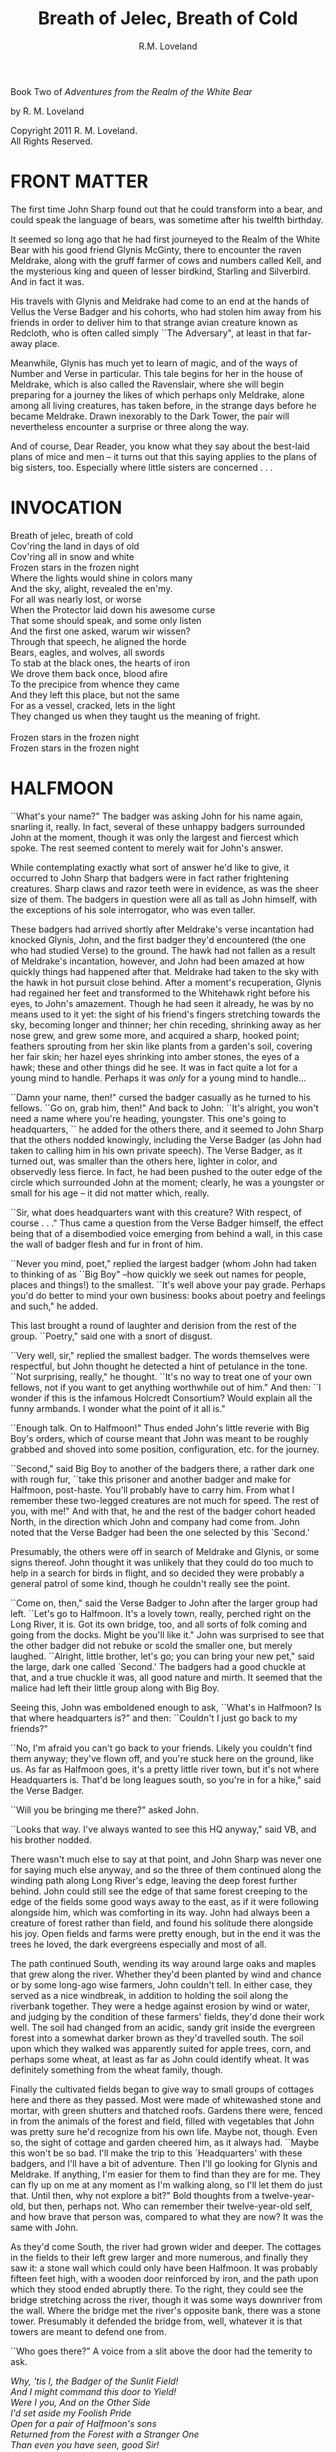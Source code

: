#+TITLE: Breath of Jelec, Breath of Cold
#+AUTHOR: R.M. Loveland

Book Two of /Adventures from the Realm of the White Bear/

by R. M. Loveland
#+begin_html
<p style="page-break-before:always"></p>
#+end_html

#+begin_verse
Copyright 2011 R. M. Loveland.
All Rights Reserved.
#+end_verse

#+begin_html
<p style="page-break-before:always"></p>
#+end_html


#+begin_html
<p style="page-break-before:always"></p>
#+end_html

* FRONT MATTER

  The first time John Sharp found out that he could transform into a bear, and could speak the language of bears, was sometime after his twelfth birthday.

  It seemed so long ago that he had first journeyed to the Realm of the White Bear with his good friend Glynis McGinty, there to encounter the raven Meldrake, along with the gruff farmer of cows and numbers called Kell, and the mysterious king and queen of lesser birdkind, Starling and Silverbird. And in fact it was.

  His travels with Glynis and Meldrake had come to an end at the hands of Vellus the Verse Badger and his cohorts, who had stolen him away from his friends in order to deliver him to that strange avian creature known as Redcloth, who is often called simply ``The Adversary", at least in that far-away place.

  Meanwhile, Glynis has much yet to learn of magic, and of the ways of Number and Verse in particular. This tale begins for her in the house of Meldrake, which is also called the Ravenslair, where she will begin preparing for a journey the likes of which perhaps only Meldrake, alone among all living creatures, has taken before, in the strange days before he became Meldrake. Drawn inexorably to the Dark Tower, the pair will nevertheless encounter a surprise or three along the way.

  And of course, Dear Reader, you know what they say about the best-laid plans of mice and men -- it turns out that this saying applies to the plans of big sisters, too. Especially where little sisters are concerned . . .

* INVOCATION

#+begin_verse
Breath of jelec, breath of cold
Cov'ring the land in days of old
Cov'ring all in snow and white
Frozen stars in the frozen night
Where the lights would shine in colors many
And the sky, alight, revealed the en'my.
For all was nearly lost, or worse
When the Protector laid down his awesome curse
That some should speak, and some only listen
And the first one asked, warum wir wissen?
Through that speech, he aligned the horde
Bears, eagles, and wolves, all swords
To stab at the black ones, the hearts of iron
We drove them back once, blood afire
To the precipice from whence they came
And they left this place, but not the same
For as a vessel, cracked, lets in the light
They changed us when they taught us the meaning of fright.

Frozen stars in the frozen night
Frozen stars in the frozen night
#+end_verse

* HALFMOON

``What's your name?" The badger was asking John for his name again, snarling it, really. In fact, several of these unhappy badgers surrounded John at the moment, though it was only the largest and fiercest which spoke. The rest seemed content to merely wait for John's answer.

While contemplating exactly what sort of answer he'd like to give, it occurred to John Sharp that badgers were in fact rather frightening creatures. Sharp claws and razor teeth were in evidence, as was the sheer size of them. The badgers in question were all as tall as John himself, with the exceptions of his sole interrogator, who was even taller.

These badgers had arrived shortly after Meldrake's verse incantation had knocked Glynis, John, and the first badger they'd encountered (the one who had studied Verse) to the ground. The hawk had not fallen as a result of Meldrake's incantation, however, and John had been amazed at how quickly things had happened after that. Meldrake had taken to the sky with the hawk in hot pursuit close behind. After a moment's recuperation, Glynis had regained her feet and transformed to the Whitehawk right before his eyes, to John's amazement. Though he had seen it already, he was by no means used to it yet: the sight of his friend's fingers stretching towards the sky, becoming longer and thinner; her chin receding, shrinking away as her nose grew, and grew some more, and acquired a sharp, hooked point; feathers sprouting from her skin like plants from a garden's soil, covering her fair skin; her hazel eyes shrinking into amber stones, the eyes of a hawk; these and other things did he see. It was in fact quite a lot for a young mind to handle. Perhaps it was /only/ for a young mind to handle...

``Damn your name, then!" cursed the badger casually as he turned to his fellows. ``Go on, grab him, then!" And back to John: ``It's alright, you won't need a name where you're heading, youngster. This one's going to headquarters, `` he added for the others there, and it seemed to John Sharp that the others nodded knowingly, including the Verse Badger (as John had taken to calling him in his own private speech). The Verse Badger, as it turned out, was smaller than the others here, lighter in color, and observedly less fierce. In fact, he had been pushed to the outer edge of the circle which surrounded John at the moment; clearly, he was a youngster or small for his age -- it did not matter which, really.

``Sir, what does headquarters want with this creature? With respect, of course . . ." Thus came a question from the Verse Badger himself, the effect being that of a disembodied voice emerging from behind a wall, in this case the wall of badger flesh and fur in front of him.

``Never you mind, poet," replied the largest badger (whom John had taken to thinking of as ``Big Boy" --how quickly we seek out names for people, places and things!) to the smallest. ``It's well above your pay grade. Perhaps you'd do better to mind your own business: books about poetry and feelings and such," he added.

This last brought a round of laughter and derision from the rest of the group. ``Poetry," said one with a snort of disgust.

``Very well, sir," replied the smallest badger. The words themselves were respectful, but John thought he detected a hint of petulance in the tone. ``Not surprising, really," he thought. ``It's no way to treat one of your own fellows, not if you want to get anything worthwhile out of him." And then: ``I wonder if this is the infamous Holcredt Consortium?  Would explain all the funny armbands. I wonder what the point of it all is."

``Enough talk. On to Halfmoon!" Thus ended John's little reverie with Big Boy's orders, which of course meant that John was meant to be roughly grabbed and shoved into some position, configuration, etc. for the journey.

``Second," said Big Boy to another of the badgers there, a rather dark one with rough fur, ``take this prisoner and another badger and make for Halfmoon, post-haste. You'll probably have to carry him. From what I remember these two-legged creatures are not much for speed. The rest of you, with me!" And with that, he and the rest of the badger cohort headed North, in the direction which John and company had come from. John noted that the Verse Badger had been the one selected by this `Second.'

Presumably, the others were off in search of Meldrake and Glynis, or some signs thereof. John thought it was unlikely that they could do too much to help in a search for birds in flight, and so decided they were probably a general patrol of some kind, though he couldn't really see the point.

``Come on, then," said the Verse Badger to John after the larger group had left. ``Let's go to Halfmoon. It's a lovely town, really, perched right on the Long River, it is. Got its own bridge, too, and all sorts of folk coming and going from the docks. Might be you'll like it."  John was surprised to see that the other badger did not rebuke or scold the smaller one, but merely laughed. ``Alright, little brother, let's go; you can bring your new pet," said the large, dark one called `Second.'  The badgers had a good chuckle at that, and a true chuckle it was, all good nature and mirth. It seemed that the malice had left their little group along with Big Boy.

Seeing this, John was emboldened enough to ask, ``What's in Halfmoon? Is that where headquarters is?" and then: ``Couldn't I just go back to my friends?"

``No, I'm afraid you can't go back to your friends. Likely you couldn't find them anyway; they've flown off, and you're stuck here on the ground, like us. As far as Halfmoon goes, it's a pretty little river town, but it's not where Headquarters is. That'd be long leagues south, so you're in for a hike," said the Verse Badger.

``Will you be bringing me there?" asked John.

``Looks that way. I've always wanted to see this HQ anyway," said VB, and his brother nodded.

There wasn't much else to say at that point, and John Sharp was never one for saying much else anyway, and so the three of them continued along the winding path along Long River's edge, leaving the deep forest further behind. John could still see the edge of that same forest creeping to the edge of the fields some good ways away to the east, as if it were following alongside him, which was comforting in its way. John had always been a creature of forest rather than field, and found his solitude there alongside his joy. Open fields and farms were pretty enough, but in the end it was the trees he loved, the dark evergreens especially and most of all.

The path continued South, wending its way around large oaks and maples that grew along the river. Whether they'd been planted by wind and chance or by some long-ago wise farmers, John couldn't tell. In either case, they served as a nice windbreak, in addition to holding the soil along the riverbank together. They were a hedge against erosion by wind or water, and judging by the condition of these farmers' fields, they'd done their work well. The soil had changed from an acidic, sandy grit inside the evergreen forest into a somewhat darker brown as they'd travelled south. The soil upon which they walked was apparently suited for apple trees, corn, and perhaps some wheat, at least as far as John could identify wheat. It was definitely something from the wheat family, though.

Finally the cultivated fields began to give way to small groups of cottages here and there as they passed. Most were made of whitewashed stone and mortar, with green shutters and thatched roofs. Gardens there were, fenced in from the animals of the forest and field, filled with vegetables that John was pretty sure he'd recognize from his own life. Maybe not, though. Even so, the sight of cottage and garden cheered him, as it always had. ``Maybe this won't be so bad. I'll make the trip to this `Headquarters' with these badgers, and I'll have a bit of adventure. Then I'll go looking for Glynis and Meldrake. If anything, I'm easier for them to find than they are for me. They can fly up on me at any moment as I'm walking along, so I'll let them do just that. Until then, why not explore a bit?" Bold thoughts from a twelve-year-old, but then, perhaps not. Who can remember their twelve-year-old self, and how brave that person was, compared to what they are now? It was the same with John.

As they'd come South, the river had grown wider and deeper. The cottages in the fields to their left grew larger and more numerous, and finally they saw it: a stone wall which could only have been Halfmoon. It was probably fifteen feet high, with a wooden door reinforced by iron, and the path upon which they stood ended abruptly there. To the right, they could see the bridge stretching across the river, though it was some ways downriver from the wall. Where the bridge met the river's opposite bank, there was a stone tower. Presumably it defended the bridge from, well, whatever it is that towers are meant to defend one from.

``Who goes there?" A voice from a slit above the door had the temerity to ask.

#+begin_verse
/Why, 'tis I, the Badger of the Sunlit Field!/
/And I might command this door to Yield!/
/Were I you, And on the Other Side/
/I'd set aside my Foolish Pride/
/Open for a pair of Halfmoon's sons/
/Returned from the Forest with a Stranger One/
/Than even you have seen, good Sir!/
/Arise! Unlock! Awake! Bestir!/
#+end_verse

Thus did the Verse Badger gain their entry to Halfmoon. Oaken door groaned open, and John and his captor-companions strolled in. The wall through which they walked was several feet thick, and above their heads John saw some trapdoors. ``What are those, I wonder?" asked the young man from Lake William. ``Why, they're holes from which to dump boiling oil, the better to scald the hides from our flesh," came the Verse Badger's casual reply.

``Oh. That's nice," replied John.

``Nice if you're from Halfmoon, of course," offered Verse Badger. ``And how shall we address you, Sir? Give us any name you please, for how else shalt a Badger tease?" John was beginning to like this fellow, in a strange, you've-captured-me-but-at-least-it's-rather-jolly-and-interesting-so-far sort of way.

``And why should I give you my name, after you were shooting those needles at my friends?"

``Oh, that foolishness? That was just for show! That fat old badger is so serious, so we give him a hearty `Yes, sir!' and put on a good show of it now and then, but that's all it is, just a bit of fun, really. Why, not one badger in that group wants anything to do with hurting anyone. It just makes the old coot feel better to have some young ones to order around, marching up hill and down dale, all in a day's work, you know. The old fellow would have nothing to do all day without his patrols. Never mind the fact that there's nothing that needs patrolling against!"

``Oh no! We're surrounded by corn and vegetable gardens! Oak trees, and trout! Which of them will attack us first?" wondered the one called Second. It was the first time John had heard him speak.

``You still haven't answered my question." John was determined to get an answer, however flippant.

``We weren't even aiming at them! That's what I'm trying to tell you! Halfmoon has been at peace for hundreds of years. There's no reason for all this belligerence. It's ever since the old man got involved with this HOLCREDT business, I'm afraid. Those fools see threats in every shadow; thankfully, there aren't many of them. Just another group of folk with nothing better to do. Everyone needs a hobby, you know." And with that the Badger winked at John, or at least John would have sworn he did. Who's had a badger wink at them before? And how would you prove it?

John decided to let his frosty reserve melt just a bit. The Verse Badger's words had the ring of truth to them, since there was so little guile in them. He also laughed too much, and his laughter was all mirth and no cruelty. John decided he believed him. ``You can call me `Ursus,' if you please. And how should I address you?"

``I am known as Vellus to most, so you may call me that. Don't think you've won anything through a name, however. This is but the outermost ring of my powers, if you catch my meaning."

John did not, or not really, at least. He only knew what Meldrake had told him: don't give anyone your true name.

``Ursus is the bear. Are you a bear? I know a few, and they are not so small as you. They smell worse, and their claws are deadlier. Perhaps you'd like to meet one of them?" Vellus the Verse Badger was nothing if not accomodating, anyone could see that.

Just then they emerged from the tunnel through the wall into the sunlight. What John saw was a delight. Cobbled streets lined with trees, and all manner of strange creature and folk to stroll them! The main street of Halfmoon was much like those that John knew back in that other place that he called home, which is to say, Lake William. Of course, it wasn't Lake William, anyone could see that, or even a mirror of Lake William. In any case, the buildings ran alongside the street, several stories tall. Sidewalks ran in front of them, and trees planted every so often gave them shade. Shops and (presumably) restaurants filled the ground floors of the buildings -- some of them even had signs John thought he could almost read! They were written in a queer language whose letters resembled English, but of course it wasn't English, not really. After trying to read the signs for a moment and realizing he was lost, John gave up. Better to take in the rest of the scene.

As noted above, there were creatures and folk going about their daily business along those tree-lined sidewalks. And the streets! Filled with carts, and creatures darting between them to cross the street (no crosswalks here, John noted), the street was crowded with carts of all shapes and sizes. Presumably they were delivering to and from Halfmoon all sorts of victuals, vittles, trinkets, magical amulets, books, produce, meat, spices, salt, and more. John could smell some of those things as he stood, dumbfounded, with the badgers at his side.

Many of the carts were being pulled by oxen, just as one might imagine; John was surprised (though he shouldn't have been by now) to hear them talking to each other, and their drivers! ``But of course," he thought, ``Why shouldn't the oxen talk? Everyone and everything else does! I suppose the trees will be talking next, we haven't heard from them yet."

Little did Young John Sharp know as he spoke those words.

``Come now! Wake up, look lively! We're off to see a friend of mine, and maybe ours." Vellus had let John look long enough, and standing in one place when one is in a bustling town just won't do. ``We'll see if you still want that name of yours in a bit," added the badger with a toothy grin. It made John a little uneasy, since (good-natured or no) a lot of sharp teeth were visible when Vellus grinned, and even though badgers didn't eat humans so far as John knew, sharp teeth on a creature that size will tend to make one a bit uneasy.

Second might have sensed that uneasiness. ``Don't worry, lad, where we're going it's perfectly safe, even for hairless creatures with no teeth like yourself. Meaning no offense, of course," he added. ``It's just that we haven't often seen your like in the Realm. Most everyone here is a creature of land, air, or sea, with the appropriate fur, feathers, claws, beaks, horns, etc. So you can imagine we find it a little curious how you lot could defend yourselves, survive."

It was obvious to John that Second had never visited the world of Men.

And so they set off on a little journey through the streets of Halfmoon, with Vellus in front, Second bringing up the rear, and poor John trying to keep pace as he was jostled between. The brisk pace meant that John experienced the next part of his time in Halfmoon as a bit of a blur. More tree-lined, cobbled streets, more creatures filling them, more signs in that queer ``almost-but-not-quite-English" that made his head swim. Turn left, turn right, walk briskly to corner, turn left again. These were as many words as Vellus uttered, muttering as he glanced back and forth between the street and a scrap of paper (or what passed for it), all at a brisk march. It seemed that he'd been given directions by this ``friend," and they were all three of them at the mercy of that slip of paper, or so John thought.

And just when John had begun to tire of yet another street, yet another line of oxcarts, crowds, not-English signs, and the like, Vellus drew to a halt. This meant, of course, that John ran squarely into the back of him, since he was in the midst of walking just as fast as his (admittedly) rather short legs would let him. John thought it was rather like walking into a wall (a fur-covered wall, that is).

They found themselves at the edge of a queer sort of park. Open fields skirted the front edge of it, where the sidewalk ran along the street, which acted as a buffer of open space between the busy streets and the woods of the park itself. Of course, John had no way of knowing that it was a park, or if it was, but what else could it be? One can only interpret new information in terms of what is already understood, and so he understood it as a city park.

``This looks like a park. Reminds me of the park back home in Lake William," John managed to get out (after having recovered from his impact with the fur-covered wall that was Vellus, of course).

``'Park,' eh? Well, here we'd call it a smallwood. Though it probably amounts to the same thing," replied Vellus.

``Wait a minute. Why did you need that piece of paper with directions to find it? I thought you were from around here," said John Sharp.

Vellus and Second looked at each other.

``Smallwoods have a way of moving about a place, didn't you know that? Or do all your 'Parks' just stay in one place?" asked the Verse Badger.

John didn't know what to make of it, so he remained silent.

Vellus replied to his silence with a nod. ``In any case, we've arrived. Our guide resides within, and here we are without! Let's march ourselves up to the gate, and give the fool a shout!" It seemed that he was in the mood for some rhyming again.

They left the sidewalk and continued up a footpath lined with uneven stones. As they crossed the field and came closer to the `smallwood,' John could see that there was a wooden gate across the path where it entered the wood. ``Is there nothing in this place," John thought to himself, ``but that it doesn't have a gate of some sort in front of it?" He thought it best not to share such questions, of course.

As they approached the gate, John could see that it was set in an arch, also of wood, carved with strange letters that he didn't understand. They were different from the ``not-English" of the signs in the town, though. In addition to letters, there were other carvings, lining the arch and the edges of the door in what we would describe as a `knotwork' pattern. The surfaces of the door itself were both carved and painted, and depicted scenes of small, dark creatures engaged in various activities. Or so one imagined, from a distance of twenty yards.

The images grew clearer as they made their way closer. ``Bears!" thought John. ``Bears!" Realizing what was carved on those doors, he was both excited and afraid. Each door was carved with three scenes, arranged vertically. The lower panel showed what were obviously cubs, little roly-poly creatures all in a pile, wrestling around as cubs are no doubt wont to do, and all the while Mother looked on from not-far-away. John thought that she was probably enjoying the play of the cubs, but there was also a note of defending them there, a fierceness that said: ``Come no closer."

The second, middle panel showed a great tree, and in the high central branches of that tree was a bear, presumably there to gather whatever fruit or honey from beehives had drawn him or her there. The picture was an amazement to John, for although he knew from reading books that bears could climb trees, he had never seen any pictures of such things, much less seen it in life. And yet here it was, carved in relief and painted, a bear clambering around in the upper branches of a high tree! Rather exciting stuff...

The third and highest panel John saw last. Since the gate was so tall, let's say eight feet or more by our measure, his eyes fell naturally to the bottom panel, and then rose to the center. But now, having seen those lower panels, he turned his eyes to the highest panel of the carved wooden door, and what did he see there? Why, only this:

Two huge bears faced off against each other. Clearly a fight or contest of some sort was about to take place. Between the two bears stood a massive, gnarled tree, the branches of which filled the sky of the carving and, in fact, covered it completely. Beneath its massive span and thick trunk, the bears beneath looked rather small, though John had no doubt that, were he to see two such bears in person, preparing for combat, he'd be quite afraid. Which was no doubt what he should be feeling right now, approaching the lair of what was apparently a bear or group of bears, right here in the middle of a bustling town. And from the looks of things, they didn't really want visitors.

Even the loquacious Vellus, the Badger of Verse himself, seemed somewhat cowed (or was it awed?) as they approached the high oaken gates. Second, usually not one to say much, kept his own counsel as usual. As did John. Vellus merely turned to John, and said quietly (if rather sharply), ``Mind your tongue here, as I will mine. Friends or no, they can be fierce!" And with that, fear or no, caution or no, the Verse Badger drew himself up to his full height, steel in his spine, and raised the brass knocker that hung from the heavy gate. One, two, three times he knocked. The sound the knocker made as it struck the brass plate behind it rang across the field over which they'd walked. It seemed to affect the dark forest ahead queerly, however, and John could have sworn the sound didn't travel more than ten feet or so before failing.

The sound of that knocker's ring could have lost its courage, after all. Upon entering *that* forest, filled with *those* creatures, one could hardly be blamed for losing heart. Even if one were an inanimate wave of sound. For the bears were widely known in the Realm, and feared, not because they were killers, per sÃ©, or particularly vicious (certainly they were no more bloodthirsty than the birds of prey, or vicious than an aroused badger, for example), but because of their sheer greatness of size, and also, one must imagine, because of how terrible a creature of that size can become when aroused to anger. For size does matter, in some things, and the rage of a giant beast must exact its own terrible price on those within reach when that rage comes.

Perhaps more unsettling to the other creatures of the realm was that there was no way to determine when a bear might attack. In some cases it was largely a matter of the bear's personality and personal inclination, and thus there was no way to predict it. This is not to say that all creatures in the Protector's Realm did not have their own personalities, thoughts, and feelings, for of course they did, and to claim otherwise would be folly. Even so, the bear was known as a creature of strange moods rather than predatory impulses, and most thought it the better part of wisdom to simply stay away. For what reason would a badger have to consort with bears? Or a raven, for that matter, or a starling or rabbit or wolf? Of all these, the wolves were the only land animals that did not fear the bears, which is to say: would engage in battle with them from time to time, usually over a freshly killed carcass. We might style it more neutrally as a `confrontation', though for a wolf it is more akin to a battle than a hunt, when dealing with a creature such as a bear.

Then there was the matter of the smallwoods, which is to say: Magic. For the smallwoods were forests that *moved*, and travelled from place to place throughout a city or town. They were known as the only way for bearkind to enter or leave a town, or at least: the only way they *would* enter or leave. And how could a forest move from one place to another, you ask? How could it travel from town to town, or (as also happened) from one place within a town to another, and all this without the town's residents seeing or hearing a thing, waking up on Thursday and finding that Wednesday's forest in the park on the south edge of town had become Thursday's forest on the north end? We simply don't know, as they don't, and there are some such things that we cannot know, the mysteries of bears perhaps being one of those mysteries among many that the universe holds. Or perhaps not, and one day we'll know how it's done, see the gears and nuts and bolts of it, so to speak, and say: ``Oh, we knew it all along! No Magic about it!" All very easy to say, of course, once we've learned how a thing is done, we who couldn't dream up how to accomplish that thing in the first place. In any event, we must call the moving forests of the bears `smallwoods', and we must admit that, for our purposes here, and according to our understanding, they are the true Magic.

None of this was on young John Sharp's mind, however, as the clang of the brass knocker at the bear's gate rang through the air. There was no other sound that John could detect, and as far as he could tell nothing was moving in forest or field. Vellus stood statue, with his brother Second beside him. They had said they had a friend here, but it was hard for John to imagine that a creature friendly to them was about to appear from behind the gate. Though John had to admit that of the scenes carved on the door, the first two had been peaceful enough, and the second one, with the bear up in the tree, could even pass for humor.

Just then they all three heard something large moving behind the gate. They could hear its breathing. A snort came, that turned into a kind of growl or throat noise. John stood stock-still and prayed (not for the first time, and not the last) that he would find a way through this, as a large body bumped against the gate from behind.

John heard the rattling of heavy chain against oak. Three seconds later, the door began to swing outward from the stone arch.

* A LADDER TO THE STARS

  ``And so it was that I found myself traveling in the company of a large raven. In fact, the raven in question was as tall as I was (which is to say: around six feet or so). He had discovered me in the dungeon of Redcloth's tower, and had brought with him, in addition to bread and water (O Joy! O Bounty!), a selection of magical items which, he assured me, would make our hasty exit possible. Naturally, I was overjoyed to hear this, since I was at that time unable to work any magics whatsoever on my own behalf. It was my hope that his large size and rather fearsome staff of ash (with its appropriately large head of meteor-rock), which he referred to as the ``Staff of Forgetting", would be adequate to secure our release.

  You can imagine my dismay upon learning that his plan for rescuing me involved, not the heavy staff with which he was armed, nor his aforementioned formidable size, but a pouch on his hip, from which he drew several scrolls of sheepskin (or a similar material, since I cannot know for sure), upon which were written mere words and symbols! Disaster! Of course, little did I know back then that these were the true tools of his trade, and more dangerous they turned out to be in the end than any longswords or warhammers. But that is a story for another time, perhaps, for in fact, the very manner of my escape was to depend upon one of these scrollmagics. For this raven and I found ourselves at the end of a long tunnel beneath the great tower. Presumably it was built for drainage, since its distinguishing characteristic was a trough, several inches deep, which ran down the center of the stone floor, creating two `lanes', as it were, and upon these we traveled. We stood there, looking out at the freedom which awaited us mere inches away... through iron bars!

  And what did this black stranger do? Did he call down the mighty powers, which I now know that he had at his command? Did he invoke some terrible spirit from beyond our little mortal coil, whose mildest wrath would tear down that dread tower, terrible as it was in its own black way, block by obsidian block? Did he conjure a $VERSEMAGIC that, in its poignance and elegance of phrase, in its bombast and gravitas, its vivacity, would rip Redcloth and all his avatars from this plane of existence with the force of seabourne gales?

  No, no, no, and no. He muttered something and pulled from the aforementioned pouch at his hip a smattering of tiny seeds, which he tossed nonchalantly onto the stones at the floor of the tunnel. He then withdrew one of the scrolls I've just told you about, and he spoke a few simple lines which, even to this day, I remember well:

#+begin_verse
/For each of you, seeds numbered 1 through n/
/Please, and Thank You, and Thank You again./
/Until you meet an obstacle, grow up straight/
/Branch left and right once you meet that gate, and/
/Naturally, branching, do the same as before/
/A tree at each tip, your roots in the floor./
#+end_verse

  With that, he reached into his pouch yet again, and brought forth a clear flask. I must assume that it was filled with water, but it was like no water which I had ever had the pleasure to see or taste, for as soon as he had sprinkled it over the seeds, he motioned for me to step back a few paces. And a good thing he did so! For no sooner had I done as he'd bid than the first shoots emerged from those seeds and began burrowing into the stones in the floor. Presumably, they wanted each to secure a proper footing before beginning their upward growth. I could hardly believe my eyes as I watched them quite literally `shoot' up from the ground and meet the iron bars, which, as it turned out, formed a portcullis. Just as the raven's verse had requested of them, the vines (as they now clearly were) grew to the first bar and branched in two, forming a `V'. Each arm of this `V' then wrapped over the bar, at which point the arms met, and each grew around the other in brief embrace, after which time they continued growing ever upward, finding a new partner with which to continue the dance at the next level. In this way they grew upward and outward, each shoot becoming vine and then thick branch, until at last they had covered the entire portcullis of iron in a sort of regular ``web" pattern or latticework.

  [Figure 13.0: FRACTAL TREE/PORTCULLIS DIAGRAM]

  At that time I began to notice a slight groaning and creaking. It was the sound something makes when it hasn't been moved from one place for a very long time. For the branches of the raven's few seeds had reached their full growth and strength, and now they began to push implacably against the weight of the portcullis. It began to move upward, so slowly that it was almost imperceptible to the eye.

  Now, I must admit that I began to feel some anxiety at that point, since I was, in fact, still technically a prisoner of Redcloth's dread tower, and on that count very little of substance had changed, since I had not even got out the basement door yet! And so, unselfish fellow that I am, I turned and shared these feelings with my new friend and would-be rescuer. ``Friend", I said, ``you've done lots for me so far, and I am of course very grateful, but I remain troubled since, for all your work, we're still in the basement of the same tower in which I woke up this morning, and not very many steps away from the cell where I slept, as it happens. I've no doubt that you're a brave and hearty fellow, and that, should the alarm sound and dozens of my captors come pouring out-of-doors to guard this entrance from the outside, or some such, you would do your bravest best, but 'twould avail us little, as I think you know".

  And so he turned to me and said, ``All that you've said is true, but in fact our true difficulty lies in front of us, not behind. For the malice of Redcloth is a subtle malice, full of tricks, traps, and puzzles. I've no doubt this simple business with the portcullis will be looked back upon with a fond nostalgia once we've seen what awaits us beyond these walls".

  ``And yet you don't seem to be in any particular hurry", I replied. ``Why is that? Aren't there going to be guards coming? One might imagine that a tower this size has many and more. Yet you don't seem concerned at all."

  ``Mere guards are of no concern to me. Nor would they be to your captor. For he and I were trained at the same schools, by the same masters, and as such mere physical conflict, constraint, or restraint interests us little. Knowing this, he guards his tower against his real enemy, who was once a friend. For the most dangerous enemy was always once a friend. Otherwise, how could he hurt you? Only a friend would know where best to aim his sword. For that reason, I know that guards are not our challenge here. The contest is with your captor himself, and our weapon is the same as it was ever (and shall be for ever) where he is concerned: the mind. Therefore we should worry ourselves but little over guards and swords, and rather more over traps, tricks, and puzzles of logic."

  I was, to understate, quite surprised, and not entirely happy to hear this news. ``Wait. You were once friends? I don't understand. How is it that you're here to help me now? Why? What do you stand to profit from this?"

  ``Profit is of no concern to me, I have the whole world given to me. As do you, though you do not see it, friend. As for the story of my friendship with your captor, that is a long and arduous tale, with twists and turns and the love of a woman, madness, and all the ingredients which go into the cooking of such a stew. As such, we haven't time for it here."

  At that I was silent. I supposed that I would rather be rescued, and hear the tale another time (preferably in a nice warm pub, with the fire blazing and a cold pint in hand), rather than hear the tale now and thereby disrupt the rescue. I wasn't reassured, however, since the revelation that my supposed champion was in fact a friend of my (still-nearby!) captor did but little for my general sense of well-being. Not knowing this strange raven from a hole in the ground, as the saying goes, I had little reason to trust him, save for the fact that I had rotted in that cell for Protector-only-knows how long, and this creature had been the only one to care, evidenced, of course, by the fact that he was the only one who'd shown up.

  During our conversation the vines covering the portcullis had rendered it nearly invisible; in fact, it now resembled nothing so much as an ivy-covered wall, since there was not even an inch of iron visible through the now-leafy vines. Nor was any light coming through the bars. Meanwhile, the slight groaning sound the portcullis made as it was being pushed up had continued, so that there was now perhaps an inch between the floor and the bottom of the gate.

  My anxiety, as I've said before, was growing by the second, despite my new friend's reassurances, or perhaps because of them, and so I found myself staring intently at that gap, tracking its maddeningly slow progress with a watchful eye. So watchful, in fact, that the eye in question (my very own!) was beginning to twitch.

  ``Have you considered wiggling your toes?" Thus came the voice from the corner behind me. I jumped a bit at the sound, nervous thing on the verge of escape that I was, and saw the raven, now sitting on the floor. His back was against the wall, and he was smoking. In the now-mostly-dark corridor (growing lighter by the millisecond, thank The Protector!), I could see the raven's face lit by the red glow of his pipe. By this time I was tired of calling him ``the raven", and so I asked simply: ``What's your name, Friend?"

  To which he replied: ``I carry several with me at all times, for use at need. In this part of the world, I go by Meldrake. But more importantly: Have you considered wiggling your toes?"

  ``Whatever for?"

  ``Combined with a few deep breaths, I hear it's quite therapeutic. All the rage these days among the consciousness-focussed wellness troupe. You know: biofeedback, meditative states, accessing the combined genetic wisdom of millions of years of your forebears via the collective unconscious. Surely you've heard about this sort of thing?"

  I had to admit that I hadn't.

  ``No matter. You're of course free to discard or reuse my third-hand advice as you see fit. Though I, for one, recommend a good toe-wiggling from time to time."

  Though I had no idea what this character was on about, he had at least distracted me from my worries, if ever so briefly.

  ``Perhaps you'd like to have a seat with me, and watch the sunrise?" With that, he nodded towards the opposite wall, where there was now a band of light along the wall's bottom edge, where the door had allowed it in.

  I decided to sit with him and watch that ``sun" rise, and of course I wiggled my toes around some for good measure. As the good raven had implied, the tension within my feet was enormously strong, and had been causing me much pain, though I hadn't realized it before.

  We sat there for perhaps twenty minutes more, ``watching the sun rise" thanks to the work of those magnificent seeds. He with his pipe, I with my earnest toe-wiggling. And breathing, too, when I remembered to do it.

  During that time I thought about several things. First, I imagined what manner of traps and tricks lay in wait for us as we made our way past this (likely) first and easiest obstacle of our journey from the tower. Or rather, I spawned a thread of worry that ran constantly in the background and ruminated upon such topics, thereby freeing my conscious mind for more interesting (or at least useful) work.

  Second, I spent a little time thinking about what, if anything, I'd do with my life if I ever got out of here. I quickly backgrounded that process as well, attaching the label: `UNPRODUCTIVE'. You see, I have a way of thinking about my thoughts that gives me the impression that I am in control of them --or at least, I have the impression of managing them, which is comforting and even sometimes useful.

  Having sent those uninteresting topics to background processes (as noted), I brought my attention to the present. And what did I know or notice about the present, now that I had backgrounded (hereafter referred to as ``=bg='d") the usual currents of anxiety, idle future wonderings, &c.? It turned out that I knew several things:

  First: that I had just been freed from my (very small) cell by the raven with whom I now travelled, by a process that was itself duly fantastical in nature, and thus worthy of recollection for your benefit, you who are the faithful listener of this tale. Second: that cell had been hermetically sealed, i.e., had had magical protections placed upon it, in several forms, to wit:

  Verse magicks (a.k.a. ``Versorial" magic): poems and songs that, in their intent, were designed to keep me from ever leaving that room, or, barring that, would visit terrible misery upon me and mine, should I ever find a way to leave. These were placed within the walls themselves during the room's construction. More precisely: verses had been composed and transcribed onto strips of cloth, which were then baked into each individual brick laid into each wall, to include all of the floors and ceilings.

  In addition, the door to my cell was built of black oak. It is difficult for me to impute the meaning of this to you if you are not, in fact, a resident of the lands where Jelec (The Protector, Honored Be His Name) holds sway, but let it suffice to say that the black oak is a rare and beautiful tree, one that hides deep in the forest, and which has properties -- that is, ways of disguising itself from intruders. Who are these intruders? Why, creatures like us, who do all of this unnecessary moving, running around, shouting, and general noisemaking! We alternately furry or feathered oafs, alive for this fleeting moment only! Well, the black oak (and all other trees, for that matter) are highly attuned to the movements of mammals, noisy noisemakers that we are. I'm sure you don't need me to tell you that trees are quite literally ``plugged in" to the earth itself, and as such are privy to her moods and mysteries in ways that we who live a few brief years upon her surface cannot imagine.

  Finally, as you may have gathered, there are some of us here (you are among them, I think, Good Avis!) who happen to have special relationships with certain species of tree which, again for reasons which I do not understand, allows us to tap into those elemental magics to which I've just referred. The black oak is mine. As such, I could never harm it, or any door (since we are in fact discussing a door, as I recall) that is made from it. Can you harm your brother, your sister? No more could I visit harm upon my cell door. In fact, I loved that door, since I could sit in front of it for hours and just /be/. Unlike the bricks which lined my little prison, the door was not filled with any malice for me, in the form of nasty spells or otherwise. It was simply a heavy door, reinforced here and there with black iron. Black iron over black oak. Such was the cunning of my captor, for he knew this well: that the best way to imprison someone is to build part of their cage out of something they love. Never forget that.

  In any case, lest you think my imprisonment involved only the ``mere" verse magicks to which I've alluded, let me continue. For what would the world be without numbers? Those old friends of mine and yours! Yes, my adversary is exceedingly clever when it comes to the Art of Number, more so than I could ever dream of! And therein lies the other part of my prison:

  Number magicks (a.k.a. ``Mathemagics"), which take the form of various mathematical facts or puzzles, encoded in a number of ways obvious and non-. For instance, the first series of puzzles I discovered involved dyadic number sequences encoded in tilings which ran around the soffits along the ceiling. Solving these would lead to still further clues, emplaced in other areas of the room, which would lead to still further, and so on. It reminded me of the old joke about the dictionary definition of recursion:

  /Recursion/, n. See /Recursion/.

  What, you do not know what recursion is? We shall have to remedy that, my dear Avis. Yes, indeed. For now I can tell you that to recur, one must have a recurrence, that is: things happen again, and again, and again. Do you see?

  Yes, where was I? Oh yes, recursion, number magicks, &c. The walls of my cell. Dyadic and hexadic numbers were everywhere! As a matter of fact, that brings me to the nature of my escape from the outer tower, which I'll return to telling you about in a moment, if you'll but permit an old fool his ramblings. But first, what were some of the other number tricks and games in my cell? Well, I can tell you that the brick pattern on both floor and ceiling were of what I'll call the `seashell' variety; I call them that because the pattern in which they were laid resembled a seashell! Here, let me draw it for you in the dirt. Yes, over here by the fire, please. Come closer, don't be afraid. Here it is:

  [Figure 13.1: BRICKS LAID IN GOLDEN RATIO/SEASHELL PATTERN]

  So there you have it. Both floor and ceiling were laid with bricks in this way, those same malevolent bricks which were filled with spells against me. Overhead /and/ underfoot. I can't tell you how many hours, how many nights I lay awake staring at that ceiling, plumbing the depths of that pattern, of those bricks in that configuration. I spent years with them, and of course I'd like to think I got something out of it other than my current insanity, but you'll have to be the judge of that, since it's a matter for another time.

  And the walls! How could I forget the walls? When I wasn't laying awake at night staring at the ceiling, I was staring at the walls. They were laid in yet another pattern, a very fetching seven-pointed `star' pattern, as a matter of fact, and one which I'll draw for you as well, though of course you don't need me to show you what a star looks like:

  [Figure 13.2: BRICKS LAID IN STAR PATTERN]

  Even so, I suppose you must admit that this was a rather curious-looking star, and in fact it has some strange properties, this ``heptagon", as it is known.

  (Incidentally: at this point, you might be wondering why it is that our world, or reality, or realm, or branch on the great cosmic tree of life, or what-have-you (which is called the Land of the White Bear (Honored Be His Name), in case you've forgotten somehow), is filled with a people whose speech you can understand, and who use a vocabulary that is familiar to you. Indeed, why should these strange creatures from another reality be using words to describe the things in their world which are clearly based upon the English language, and which have Greek and Latin word roots, stems, suffixes, and the like? Why, the answer is simple: we are not in fact using those words, stems, suffixes, roots, and so on, based as they are upon historical events which are not of this place and of which we are nearly entirely ignorant! Instead, it is the habit of your mind to translate our speech as such, for each of us can only understand inasmuch as she can translate things happening around her into a form which is easily digestible for her own way of thinking.)

Needless to say, I was rather flattered that the dread Redcloth had had a special room built just for little old me, and that he had gone to all this trouble in general. Of course, that prospect held little real joy, since it meant that I was now trapped in a room in some drafty, cold tower, with no freedom and without even the ability to read the books I wanted, or to write or receive letters. For one who would live a life of the mind, this is ultimate damnation. At least until you realize that your mind is the book. Or alternately: books are pale shadows of mind, one mind as it existed at one moment in time.

  Returning from digression now... right. So how exactly did I escape from that horrid place? I'll tell you. Just hold in your mind that there is a version of Meldrake and one of me, sitting in that hallway or tunnel beneath the tower, idly smoking pipes and wiggling our toes, waiting for our good friends the vines to finish raising the portcullis which separates us from the outside world. Please place a mental bookmark there, since it is where we must needs return to forthwith. First, however, you must know how it is that I came to be outside my cell in the first place. And again, I must tell you: via the skill, courage and cunning of the redoubt Meldrake!

  Perhaps I praise him too much. In any case, I was, as you now know, held prisoner in that specially-constructed magical cell for time out of mind. I forgot who I was, or how long I had been there. As it happened, I was meditating upon one of the many and varied mathematical puzzles which were in evidence all around me, as was my habit, and suddenly I heard a whisper. I, who had not heard the sound of a creature's voice in --what was it? Months? Years?-- and here I was, hearing whispers. In that situation, the first thing one does is say: ``I'm probably going mad, and this is but the first step down that slope". After all, one doesn't just sit around by oneself hearing whispers all day!

  Or perhaps one does. So as I sat thinking, I heard whispers, and those whispers were difficult to hear, but I could conjecture after a few moments that they were some sort of verse. Someone was chanting a verse! At that time I had no choice but to believe that someone, some new dark sorceror who was Redcloth's favorite pet of the moment, had come down to the dungeon to have a bit of fun with me, casting a spell upon me to give me a boil upon my bottom, you know, that sort of thing. Of course, there were few but the one we call Redcloth himself who would have had the ability to do me any harm, for most of those who would call themselves ``sorceror" or ``versemaster" or ``numbermaster" were, in fact, nothing more than fools trifling with great mysteries. To be fair, those mysteries are such that few even among the wise understand. And I am by no means among the wise!

  Therefore I decided that there was little chance of some flatterer having made his way down into the bowels of the tower, and so I began to wonder: who else could it be? Over time, and by mustering intense concentration, I was able to discern but a few lines, of which I'll repeat a small part here:

#+begin_verse
/grass./
/milk./
/sour!/
/brick by brick/
/flower by flower/
/black oak, iron, parchment, power!/

/I call upon you now as the Son to his Father:/
/(mortar, stoneways, parchment, bother!)/

/Burn the Tree of Life where we all began, from cavespeech to mountain/
/to querulous plain./

/Twas for nought if a child in the darkness lays, there's nought in Good/
/if Good this stays, and Good hath nought to teach these Days --/
/If true, and can't we hope for isn't?/
/When was the last the Protector listen'd?/
/Who knows, for the old were then young at that!/
/Mortar, stoneways, parchment, drat!/
#+end_verse

  The whispers kept on going like this, fading in and out of my hearing, each verse getting longer and longer. From time to time they would `return to zero', so to speak, and begin again from the same place, though as you might imagine they would travel in slightly different paths at first, and the paths traversed by those verses as they grew and grew would diverge more and more, until they had wended their way into topics and territories new and strange, completely different from those which had come before.

  Of course, this structure, once heard, can be imagined to be the product, not only of great effort on the part of the VerseMaster, but of the world itself. Note that it begins so simply, with a word. Much like our Universe, some believe. Then there is another word, another single syllable. Then a word of two syllables, followed by three syllables, and so on. This is in fact also tied to a mathematical sequence which has been known in these lands for many years, and which has many interesting properties.

  I did not know all this instantly at the time I heard those rhythmic whispers in that cell long ago, but slowly over a period of hours, as the chanting continued, I was able to gather information, and in fact I was rather in awe of this creature who could compose such a verse, in real time, as it were, and whose command of number and verse together were strange and unknown to me. Of course, there are those who exceed in the narrow and sometimes austere way of Number, and those who travel freely the winding path of Verse, but few there are who tread with one foot upon each. So this was a very strange creature indeed, that I discovered outside my cell on that day.

  And what of that sequence? Well, let me describe it for you: it is in fact simplicity itself, such that even a child can understand its basic operation. Let us begin with 0. Adding 1 to the previous number, we have 1 again. Add 1 and 1 to make 2. Add 2 to the previous value of 1, and you have 3. 3 and 2 are 5.

  Let me draw this out for you over at the table. Yes, do come on over here with me, please. Don't mind that stack of books, but do mind the candle. Yes, here's a nice blank space on the vellum for me to write upon. Yes, where were we? The sequence. And so:

  |   1 |
  |   1 |
  |   2 |
  |   3 |
  |   5 |
  |   8 |
  |  13 |
  |  21 |
  |  34 |
  |  55 |
  |  89 |
  | 144 |
  | ... |

  And on and on and on...

  This sequence has a special name here. As it is quite well-known among the society of Numbermasters in our world, I can only assume that it has been given a name in your world as well. Do you know what it is? No, I suppose not, young thing that you are. Here we call it the ``Biscalar Sequence", which is to say: ``the ladder built of two", though in this case we are concerned with a ladder that scales to the very stars. For this sequence has some quite explosive properties indeed. Perhaps we would be best served by a picture? Yes, let me draw it out here, in the corner. And do fetch another sheet of vellum from that cabinet over there. The mahogany, yes.

  Let's begin with a circle to represent each digit, like so:

  [Figure 13.2: STACKED CIRCLES: FIRST FIVE NUMBERS IN FIBONACCI SEQUENCE]

  As described, each number in the sequence is the sum of the two preceding numbers. Which of course you can see from the list of numbers I wrote above. What are some of the properties of this sequence, however? Now you will catch a glimpse of the Numbermaster's Art, and what goes into it: no less than the constant questioning of all! Especially where number series are concerned, there are several essential properties to be aware of, and for each property there are several questions we must ask (Note that these we discuss here are by no means exhaustive, but are merely an introduction, my dear Avis, and the gentlest at that).

  Often series of numbers are referred to as /sums/, or can be thought of that way. And one of the most important qualities of sums are whether they are /convergent/ or /divergent/, which is to say: as we keep adding/subtracting/doing-Protector-knows-what to the elements of the series, do they shoot off toward ∞, with the sum growing ever larger and larger and larger? (I'll give you a hint, or more precisely, the same hint I already gave you, and tell you again that the ``ladder of two leads to the stars", which is an old bird's silly way of saying that it heads ever upward towards ∞. That is to say, it is a /divergent/ sum. It is also, incidentally, an old peasant saying about the value of marriage, which is rather funny, I think.)

  This is easy to see with our beloved `ladder' (here, I'll write it straight across -- might be a bit clearer this way, in case you hadn't got it before):

  | 1 | 1 | 2 | 3 | 5 | 8 | 13 | 21 | 34 | 55 | 89 | ... | ∞. |

  Clearly, this is a creature that climbs ever higher and higher, into the very topmost branches of the World Tree! No one can hope to contain such a beast for long. Try to chase it and you will quickly tire. Try to describe the /n/ th item in the sequence (for a large value of /n/), and life quickly becomes difficult (unless you are in possession of a mechanical aid, of course, but that is a discussion for later, my dear Avis. You aren't ready yet!).

  As for /convergent sums/, they tend to hover more and more closely in and around a certain value, which is (again) to say: each term in the series adds less and less to the total, and so it ``converges", or comes to rest, around a particular number, which some unenlightened creatures refer to as the `answer'. But naturally there are no true answers for an inquisitive mind. Only ever and always new questions!

  An example of a convergent sum? Very well, then you shall have it, and in fact, it's right here in front of you. Or perhaps one should say: we're very close to it. As you've just seen, the Biscalar Sequence is an infinite sum (or divergent, if you prefer). Therefore, if we attempt to sum all of the terms in that sequence, we quickly shoot off into the blue, grow spiritually fatigued, question our place in the universe, the meaning thereof, &c.

  However, if we sum the /reciprocals/ of the sequence, we meet with another result entirely.

  You've had reciprocals in your schooling, haven't you, Avis? I'll recap quickly, just in case.

  Given a number /n/, place it in the denominator of a fraction. Let the numerator of that fraction be 1 (which is also known as /unity/, which is quite a beautiful way of describing it, don't you think?). Let me write out a few examples for you, just so:

  |    n | 1/n     |
  |------+---------|
  |    1 | 1/1 = 1 |
  |   13 | 1/13    |
  |   42 | 1/42    |
  | 1257 | 1/1257  |

  Note that the reciprocal of unity (1) is itself unity (1).

  As I was saying: if we sum the reciprocals of the Biscalar, we go from the Biscalar itself

  | 1 | 1 | 2 | 3 | 5 | 8 | 13 | 21 | 34 | 55 | 89 | ... | ∞ |

  to the sum which is known as the Reciprocal Biscalar Constant.

  | 1/1 | 1/1 | 1/2 | 1/3 | 1/5 | 1/8 | 1/13 | 1/21 | 1/34 | 1/55 | 1/89 | ... | 3.3598... |

  This is just a rather scary-sounding way of saying ``a single number which is created by summing the reciprocals of the Biscalar Sequence".

  Written together, the picture becomes a bit clearer, and of course one should pay special attention to the rightmost values (that is, the sums).

  |   1 |   1 |   2 |   3 |   5 |   8 |   13 |   21 |   34 |   55 |   89 | ... |         ∞ |
  | 1/1 | 1/1 | 1/2 | 1/3 | 1/5 | 1/8 | 1/13 | 1/21 | 1/34 | 1/55 | 1/89 | ... | 3.3598... | 

  I hope I haven't bored you with this rambling on of mine, Avis. We haven't known each other for very long, after all, and I do tend to go on so. Oh, no I haven't? Well, I don't believe you, for after all you are a very nice young girl and of course I would expect that you're just far too polite to admit that you're stuck in this room with a strange old creature like me, listening to me ramble on about mathematics and other foolishness! Perhaps it's time I got back to my story?

As I was saying, this sequence we've just been discussing corresponds precisely to the syllabic structure of the verse spells that Meldrake was chanting outside my cell when he arrived, thereby informing me that the creature with whom I would soon be dealing was in fact a reasonably powerful VerseMaster and no mere flatterer or pretender to same, and it explains to you, I hope, the combination of elation and trepidation which flooded over me at that time.

I had been sitting and listening to the chanting of this creature for some time, and had completely lost my focus on anything other than the rhythmic chanting of his voice. After some time it had become rather hypnotic, you see. Presently it stopped, and I heard the owner of that same voice step towards my door, and then he spoke: ``Stand in front of the door."

I was very near the door, but was seated, as I've said. I stood and positioned myself directly in front of the door as this stranger had asked. Were it some mere brawler or swordfighter who'd given me that order, I might have balked, supposing that such a one would soon come crashing through that door and onto me. However, I had by now seen (or is it heard?) enough evidence that this fellow was trained in the subtler Arts that I deduced that he must know enough about trees and creatures and the connections 'tween that this would not happen.

As for what happened next, it's difficult to explain, or even to describe. Have you ever noticed a sound hovering just at the edge of your hearing? It's so faint that you have a hard time distinguishing it from silence, and you only realize a bit later that what you were hearing was your own blood as it rushed through the veins in your ear. Well, as I stood there behind that door, waiting for what I hoped was my rescue, I began to notice something like that. It began as a low hum coming from the other side of the door, but before many seconds had passed I perceived that this sound had grown somehow, and was now in the room with me as well.

In fact, before many seconds had passed, I knew that the sound was coming from inside me, and from my diaphragm in particular. I was humming the sound myself! And this was no `strolling through the woods on a clear day' sort of humming, either. More like: an elemental vibrational force that was emerging from my body, and the frequency I was emitting matched that which came from the other side of the door and joined with it, filling first my belly and chest and then the room around me!

After this synchronization had been reached, my partner beyond the door and I continued our monotonous duet for two or three minutes' time, during which I felt that we were communicating via these sound waves in some way that I don't really understand. Gradually the sound from behind the door grew less and less, and I was obliged to match it. Within another minute or so, we had finished, and I stood there trying to understand a strange feeling which was now filling my body.

And what's more, I found myself standing in the hallway outside my cell door.

* LITTLE SISTERS AND THEIR GAMES

Marla McGinty awoke in the middle of the night to the sound of her mother's voice downstairs. Despite the late hour, Mrs. McGinty was speaking rather loudly to someone on the telephone. Marla knew that Glynis still hadn't come home when it was time for her to go to bed, but that had been the plan, hadn't it? Marla's usual bedtime of 8:30 had come and gone, and the plan had been for Glynis and John to be picked up at the hotel by Mrs. Sharp, John's mother.

Apparently that hadn't happened, and now it was late in the evening (or early in the morning? Marla couldn't tell), and Mrs. McGinty was clearly upset.

What Marla didn't know was that Mrs. Sharp had been at the Hotel Skidmore at the appointed time to pick up Glynis and John, and Brian Smalls, the front desk clerk, had had to admit that it had been some time since he'd seen the pair. Mr. Stephens, the front desk clerk, hadn't any idea where they were either. Naturally, Brian took his flashlight and went into the hotel basement to retrieve them, and found it empty. Of course, he had to blunder around among the rows of dusty armoires, chests of drawers, and the like for some time before he could confirm that the children were not, in fact, in the basement. At that point he spoke to Mr. Stephens, who was the hotel manager after all, and informed him that they should have the hotel searched. Mr. Stephens gathered all of the evening shift employees together, and they began searching the hotel.

All of this as a horrified Mrs. Sharp looked on. Her first move was to call her friend Jane McGinty who lived down the road, and who was also, as it happened, Marla's mother. Jane was understandably upset. After all, Marla and John were only 12 years old, and it was only because the children had asked to work together on this project in the hotel in the first place that they'd been allowed to be out like this in the evening, and unsupervised at that. Since Jane had Marla at home, they agreed that Mrs. Sharp would stay at the hotel and coordinate with the manager and perhaps the police while Mrs. McGinty stayed with Marla. Mrs. McGinty was quite upset, and thought about waking Marla in order to go and join the search for Glynis and John. On the helpful advice of her good and sensible friend Mrs. Sharp, she decided to avoid scaring poor little Marla by waking her in the middle of the night. She then hung up the phone and decided to do just that. After all, how could she sit at home when Glynis was out there somewhere by herself? Who knew where she was? Having lived in Lake William for almost her entire life, save some travelling about here and there, Mrs. McGinty didn't think they'd been kidnapped. No, rather than something so sinister, she supposed that they had gotten themselves hidden away in some long-closed part of the giant old hotel, a part that hadn't been maintained for many years, and that one of them had gotten hurt, or they had gotten lost or become trapped somehow. Which was an upsetting thing for a mother to think, naturally, but there was little sinister about it, really.

She went upstairs to find that Marla was already awake, having been awakened by her rather loud phone conversation with Mrs. Sharp.

Unfortunately, Mr. Stephens and his staff had not had any luck finding the children, and so they decided to contact the county sherriff. You see, Lake William was too small to have its own police force, and so they depended on the county sherriff to protect them from all of those things that terrorize small towns in the mountains: loud teenagers, occasional shoplifters, and of course, tourists from the cities. Taken in sum, the threat was small, if not nonexistent, even combining the three groups. Therefore there was no need to finance a small town police force, what with the expensive proposition of a dedicated building, support staff, vehicles, etc. And of course, the pay, insurance, and pensions for the officers themselves.

So it was that only five or ten minutes were allowed to pass between Mr. Stephens' call to the Sherriff's Office and the arrival of a police cruiser. Naturally, the sherriff knew the hotel, and like everyone else in Lake William knew its enormous size, and supposed, like Mrs. McGinty, that such a large old place, with so many dark and dusty corners, provided lots of nooks and crannies in which a pair of children could get lost. And hopefully that was all there was to it.

But we know that was not all there was to it. For Glynis and John were not in the hotel, having passed through the door with the stained glass window some hours earlier, at around sunset, which of course meant that they arrived in the White Bear's Realm at around sunrise. After all, what sort of magical realm would it be if the hours of their day matched ours exactly? Why, not a very magical sort of place at all, I dare say. And so this was the situation at hand, what with John's abduction and subsequent travelling about the countryside, and Glynis and Meldrake's having escaped to the Ravenslair for some magical inquiry and discussion that, they hoped, would begin to prepare them for their journey south, to the land where their adversary held sway, and where they erroneously believed that John had been taken.

But their families back in Lake William had no way of knowing this, of course. And so the search continued apace.

Meanwhile, Mrs. McGinty had gone to Marla's room to wake her, only to find the already wakeful girl there.

"Marla. Marla."

"Mom, I'm awake," replied Marla.

"Sweetie, I hate to have to tell you this, but your sister and John are late. They were supposed to be picked up by Mrs. Sharp a couple of hours ago, and now no one can find them," said Mrs. McGinty.

"Why not? Where did they go?" asked Marla, who wasn't sure yet whether to be worried or not.

"Well, we don't know. It's most likely that they're just lost somewhere inside that big old hotel," replied Mrs. McGinty.

"Are they OK?" Now Marla was sure it was time to worry, at least a little. For inasmuch as she enjoyed pestering her older sister at every opportunity, she also looked up to her and loved her.

"We don't know for sure, but I think so. I think they're lost, and they need us to go and help find them. Will you come with me, sweet, and help find them?" asked Mrs. McGinty.

"Of course!" said Marla, and she bounded out of bed. She had only to throw on pants, shirt, and a light jacket, and she was ready to go in no time flat. Marla and her mother were in the Jeep and heading over the mountain road at speed in what seemed no time at all. Before she knew it, Marla was hanging on for dear life as her mother, ever prone to driving a bit too quickly, had gone beyond the mere need for speed, and had now entered ``frightened mother trying to get to her child" territory. And how the Jeep flew over the mountain roads that night! Poor Marla had to shut her eyes more than once as Mrs. McGinty flung the Jeep into a twisty turn at speed.

Finally, the pair arrived at the Hotel Skidmore, and Mrs. McGinty pulled into an empty parking space. Marla jumped out of the car practically before it had stopped.

"Marla! Wait for me!" called Mrs. McGinty.

Marla barely heard her mother. Between being awakened in the middle of the night, and being driven over the mountain by a madwoman, she was wide awake and ready for action. On this night, nothing was going to stop her from finding her big sister. She ran to the front doors of the hotel, and met a police officer there.

"Hello, miss. Can I help you?" asked the officer.

"Yes, I'm here to find my sister, she's lost!" replied Marla as she ran past the officer.

Mrs. McGinty was not far behind, however, and managed to grab her daughter by the arm. "Oh no, you don't," she said. "I'm not losing two daughters at once."

Mrs. McGinty turned to the officer standing there.  "Officer, is there any news about my daughter? I'm Glynis' mother, Jane McGinty." She held out her hand.

The officer shook Mrs. McGinty's hand. "I'm Officer Simpson. I'm afraid I don't have any updates. There are six officers searching the building from top to bottom right now, along with the hotel manager and staff."

"How can I help?" asked Mrs. McGinty.

"You'll want to coordinate with Chief Stone. He's in the dining room, you can't miss him," replied the officer.

"I'll do that." Mrs. McGinty took Marla by the hand and walked into the old hotel. The dining room was not far ahead, just past the lobby. It was a grand old room, with high ceilings and carved wooden beams. The West wall was all windows, and looked out over the lake, the better to provide a relaxing view for diners to enjoy. There was nothing to see now but the blackness of night, however, and anyway Mrs. McGinty was in no mood for relaxing. She spied the hotel manager Mr. Stephens and the police chief standing near one of the tables on the far side of the room. They were talking.

Mrs. McGinty walked over briskly, Marla in tow, and injected herself into their conversation. "Chief Stone, I presume? Mr. Stephens." There was cordiality but no patience whatsoever in her voice, and she addressed them as if expecting a status report.

As they all lived in the same small town, and knew who she was upon sight, they obliged her. The police chief began. "Mrs. McGinty, we have six officers searching this hotel in a grid, top to bottom. We've begun with the roof and the top floors and we're working our way down."

Mrs. McGinty was not pleased. "My daughter and her friend were working in the basement. Why aren't you looking there?" she said sharply.

"We need to search the entire hotel, top to bottom. Besides, the children haven't been seen for several hours. They could have taken a break and wandered anywhere. They weren't seen leaving, however, so we've no reason to believe they aren't somewhere in the building," he added, in an attempt to reassure her.

"And you'll get to the basement soon." Mrs. McGinty made it a statement rather than a question.

"Yes," replied Chief Stone.

"Jane! Marla!" It was Mrs. Sharp, calling to them as she came into the dining room. "Oh my goodness Jane, I'm so glad you're here. I'm just about worried sick. I guess you decided to bring her after all," she added, with a glance at Marla. "Very well then. What do you say we go and look for them together?"

"Yes, let's." Mrs. McGinty nodded briefly at Chief Stone and Mr. Stephens and made a beeline for Mrs. Sharp, who had already turned and begun to lead the way to where she hoped Glynis and John could be found. Naturally, Marla was towed along in her wake, having been unable to get out of her mother's tight grip since they'd arrived.

"Bethany, do you know how to get to the basement?" asked Mrs. McGinty. Marla was sure she'd never heard Mrs. Sharp's first name before.

"Yes, that's where we're headed. Brian Smalls, the front desk clerk, is there now, and he showed me how to get down there," replied Mrs. Sharp. "Be prepared, it's a bit of a conflagration to get there."

"It's already a conflagration," Mrs. McGinty said (somewhat grimly, Marla thought), and Mrs. Sharp nodded her assent.

Like Glynis had before her, Marla followed her mother and Mrs. Sharp out of the dining room and into the lobby, and from there they followed the hall to the North Wing of the hotel. They followed the hall all the way to the end of the building, and found themselves at a narrow wooden door. It was slightly ajar, and opened onto a dark, narrow stairwell.

"Here are the stairs," said Mrs. Sharp. "Be careful, the stairwell is very narrow, and the steps are high," added Mrs. Sharp as she began the descent in front. From her coat pocket she produced a flashlight to light their way.

Marla was second to go, between Mrs. Sharp and her mother. The light from Mrs. Sharp's flashlight was throwing strange, jumping shadows up along the walls of the narrow stair. Marla could see a strange pattern covering the walls, and it seemed to move as she moved, swaying, ocean-like, to the rhythm of Mrs. Sharp's footfalls. In truth, they were down the stairs and it was all over in a matter of seconds, but Marla still thought it strange. Once inside the door to the stairwell, the hotel had become very different, you see. Its old bones were exposed, the wallpaper and ceilings and carpets and floors just as they had been long ago, when the hotel had been built. Or at least so Marla thought, though it was hard for her to imagine old things, since she was only ten years old. Everything older than ten seemed quite ancient, and even her sister Glynis, at twelve, was practically unbearably old and dour and uptight in Marla's eyes.

"Stay close behind me now. We're coming to an opening in the floor," Mrs. Sharp warned. Marla and Mrs. McGinty followed close behind. It was the middle of the night, and full dark now. And inside the bowels of the hotel, where light never came, it probably didn't matter, but Marla sensed that the dark here was darker somehow than it would have been had they come down during the day.

"Here it is," said Mrs. Sharp. They were creeping along slowly now, and Marla could see the opening in the floor where the trapdoors swung wide. The top of a ladder was poking up through the opening. "We're going down that?" Marla had to ask. It looked like both a bad idea (if one doesn't want to break one's neck) and a good idea (if one feels like exploring and possibly having an adventure) at the same time.

"I'll go first." Marla stepped toward the opening, only to feel her mother grab her arm from behind. "No, I will," said Mrs. McGinty, "and that's that." Marla knew better than to argue with her mother, and said nothing. /I guess I should be glad she let me come at all/, she thought to herself. And then: /I wonder if Glynis is down that ladder somewhere. But if she is, how come no one's found her?/

"Brian! It's me, Bethany! I've brought Jane McGinty, Glynis' mother, and her sister Marla." Mrs. Sharp was yelling into the trapdoor opening. This interrupted Marla's questions and brought her back to the very real, and very dark, room in which they stood.

From far inside the room (cavern?) beneath came a distant "Hello..." that Marla assumed must be this Brian person. Glynis had mentioned him once or twice, but all Marla knew about him was that he worked the front desk at the hotel, and Glynis had said he was friendly. Beyond that, Marla knew nothing. It /was/ nice of him to help out with trying to find Glynis, though. Or so thought Marla.

Another "Hello.." sounded, this one closer than the last. And again: "Hello!" Ten seconds later Marla and the two women heard footfalls on the floor beneath them, and finally Brian called up to them, this time close enough to hear. "Hello! Bethany? Is that you? I'm coming up," he added, and they finally saw a brown-haired head poke up through the trap door, followed by a man dressed in what appeared to be a formerly white dress shirt and loosened tie. His face was streaked with dirt, and he looked rather tired, Marla thought, but he smiled a small smile when he saw Mrs. Sharp, and then Marla and Mrs. McGinty.

"Hello Brian. Have you had any luck?" This time it was Mrs. McGinty's turn to speak.

"No, I'm afraid not, Mrs. McGinty. I've been over and under and around almost everything down there. At least everything I know about," he added.

"That's why we're here," replied Marla's mother. "I can only imagine they're lost somewhere in some strange corner of this place, and we're going to find it."

"Follow me, then." Brian could tell that Mrs. McGinty was determined, and he didn't waste time with more talk. Instead he led them back to the trapdoor. "I'll go down first and hold the ladder for the rest of you. I trust you've got flashlights?" Mrs. McGinty nodded that they did. "Ok. The basement storage is basically stuffed top to bottom with furniture, but there are rows for walking. My only guess is that they discovered a secret room or a hole in the wall and decided to go exploring. So I guess we should keep our eyes open for any little doors or passageways around the outer walls, or for that matter in the floor. Though I think we are in the true basement now; I can't imagine that there's very far to go from here, but then again I haven't found them have I?" This last he said with a sort of grimace of pain, and without further comment he stepped down onto the ladder into the gloom of the room below.

	*		*		*

Marla's eyes were closed, but she could tell that it was bright
outside. The brightness of whatever lay behind her eyelids was
difficult to ignore. But she tried. She felt so tired, what with her
mother having awakened her in the middle of the night and all, that
she would have much preferred to keep them closed. But why was it so
bright out?

In fact, why were her eyes closed at all? Just minutes ago she had
been in the basement of the Hotel Skidmore with her mother, Mrs.
Sharp, and Brian the front desk clerk. What had she been doing before
the world went dark? She remembered a dark room with lots of
furniture, and then nothing.

She opened her eyes just a bit. They focused on blades of grass, and
she could feel grass against her face. She looked up towards the sky
and saw that she was beneath a large tree.

Water dripped down from the tree branches onto her face. She noticed
for the first time that her hair and clothes were wet. The brightness
wasn't so bright after all, as it turned out. Although compared to the
hotel basement where she'd been just moments before, almost
anything was bright.

``Hello? Is anyone there?'' Now that Marla was looking around her a
bit, she began to feel confused. She was laying beneath a pine tree,
or some other evergreen, in a bed of red needles. She was wet, though
not as wet as she could be, given that it was pouring down rain out
there, beyond the shelter of the tree branches.

``Hello?'' She tried again. She began to look around more closely, to
see if this was some place in the woods that she knew. Although Glynis
was more likely to spend time in the woods, Marla had accompanied her
now and then, and had at least a passing familiarity with the woods in
and around Lake William.

``Fine! I'll find my own way out,'' she said to no one in particular.
The tree she lay beneath was surrounded by others like it, mostly
large evergreens. Some yards away she could see an opening. Beyond
that, it was hard to tell where she was. She turned over onto her
stomach and began to crawl out from under the big pine. The further
she got from the center of the tree, the wetter she became. /Where is
everyone? Why am I here by myself?/ she wondered to herself.

/<You are not alone, child.>/

Marla froze. After the first minute or so, she hadn't actually
expected anyone to be there to answer her, here in the middle of the
forest. Besides, the voice did not have a pleasant sound.

/<Wouldn't you rather be warm and dry? Come to the clearing.>/

She definitely didn't like the sound of that voice. Also, her mother
had taught her never to speak to strangers, and this was without any
doubt the voice of a stranger.

Marla responded to the voice by crawling out from under the edge of
the tree and walking in the opposite direction, away from the
clearing.

Of course, this only took her further into the dark forest.

<Wait! That way lies danger, and foes, and almost-certain doom.>

Marla was done with fear and, now soaking wet and cold, had moved
directly on to annoyance: ``Why should I listen to you? What kind of
person tries to lure someone into a clearing in the middle of the
woods? My mother warned me about people like you!'' This last was
nearly a shout, for Marla was on her way past annoyance to becoming
very cross indeed.

%Indeed. You are right to suspect a stranger in the cold rain. But the
way you travel leads nowhere, or at least, deeper into the forest, and
deeper into wet and cold. You'll find no respite there, and I am
merely trying to warn and help you.%

Throughout all this, Marla hadn't ceased her brisk walk away from the
clearing, and she realized that the volume of the stranger's voice
hadn't changed, even though she was drawing further and further away.
She decided to try a test. She would only whisper or speak at a low
volume.  Surely this person in the clearing wouldn't be able to hear
her then?

``I might be able to go with you, if only I knew you could be
trusted.'' Marla said this last so quietly she could barely hear
herself. It must have been very cold and wet indeed, for Marla to be
able to say that!  And against her mother's prohibition on talking to
strangers, even. But cold rain has a power over a person, especially
having got into your hair and all of your clothes.

To her surprise, the voice responded.

%Why, I can be trusted. If only you'd give me a chance. I've been
trying to give you sound advice, and keep you out of cold rain, after
all. Those seem to me to be the actions of a friend, or at least a
kindly stranger. Wouldn't you say?%

``I suppose so. Though I should like to know how it is that you can
hear me away over in that meadow, now that I'm many yards away through
the trees.'' Marla did not yell this, but said it in her normal
speaking voice. She knew now that this disembodied voice was able to
hear her, after all.

%Why, I am capable of many things.  Mostly I travel about the forest
and countryside, meeting other creatures and hearing their
stories.Creatures like you! And I tell my own stories as well, of
course.%

Marla had to admit she had never been called a creature before, not
that she could remember. She was not entirely sure how she felt about
it. All the same, the voice seemed kindly enough, and she was so cold.

For you see Marla had been walking around out in the cold rain for a
few minutes now, and was completely soaked through. It seemed that she
had been better off under the shelter of the tree branches where she
awoke, though there can be little doubt that the cold and wet would
have reached her there as well, sooner or later.

That's why, soaking wet as she was, and with her resolve to follow her
mother's anti-stranger edict weakened, she turned one hundred and
eighty degrees on her heel and made for the clearing. She hadn't been
walking for so long that she couldn't make out the direction to travel
in, and in just a moment she was back in the area of the tree that had
sheltered her. The brighter grey of the light coming from the clearing
was a nice change from its darker brother that held sway in the
forest. And so, with a sigh, Marla stepped into the clearing itself.
And what did she see there?

The first thing that happened to Marla when she entered the clearing
was this: she was almost blinded by a bright light, and she raised her
hand to shield her eyes. Along with that light came a warmth, as of
the sun. Her hair and clothes, which had been wet, were dry again. She
blinked again, and her old clothes were become something else
altogether. Instead of the old sweater and jeans that she had thrown
on in the middle of the night in order to go with her mother, she was
wearing a dress. How this happened, she couldn't guess. It was a green
dress, but to say it was a green dress is to say nothing about it at
all, just as saying that the leaves of trees are green is to say
nothing at all, since there are rich, clean-smelling greens, bright
greens that are almost yellow, or are in fact shot through with veins
of yellow like gold, deep greens near to black, which is not the black
of death or misery but the greenish black of comfort, of a night spent
deep in the woods, with no creatures around and the stars high and the
breeze sighing through the tall pines.

So it was with Marla's new dress.

``I'm wearing an elven princess' dress,
How this happened, I couldn't guess!''

Marla hadn't meant to say that, and was slightly surprised that she
had. Her interlocutor was not surprised, however.

%Welcome, and well-met. The dress is not an elven princess's, though
itis fine enough to be. And perhaps it will be, before its day is
done.What is your name? I shall tell you mine first -- it is
Redcloth.%

* THE SMALLWOOD

``Welcome, friends." The voice that emerged from behind the gate was deep as a mountain. Though its words were friendly words, that voice had a language all its own that spoke of deep forests and things not to be trespassed against. The door was now fully open, and John could see the brown hulk that had stood behind it. He craned his neck to see the broad face and murderous snout, from which those friendly words had emerged, and realized the reason for the height of the arch. The bear stood on its hind legs and surveyed them calmly; John wished like anything that he could read the facial expressions of bears, but he supposed that the lack of bared fangs reassured him somewhat. 

``I see you've brought a new friend", said the brown bear.

``Indeed we have. And how does this day find you, old friend?", asked Vellus, the Verse Badger.

``Bright sun outside. Cool, dark forest inside. The Long River beside me, teeming with fish. What more should a bear want from the world?" It seemed obvious, to hear him say it.

``A fair point. Would that we were all so grateful for a day in the Realm. I'm sure you remember my brother, who is called `Second' by some, though he was the first in our litter. As for my new friend, I'm sure the two of you will get on famously; he is called `Ursus', and comes from a strange place very much like and unlike our own. This you can guess, I think". With that he pointed at John, who gave the bear a nod. This was a silent gesture that he had learned from watching his father's dealings with other men, and it seemed appropriate here.

``Ursus." The bear paused. `` I have seen his like before, travelling with the grey wretch. Small things, though I admit that they know some magics."

``I'm sure you're right, though this fellow is newly arrived here, and rather a different creature altogether from that lot, I dare say."

``One hopes."

John Sharp was not entirely sure who or what they were talking about (e.g., Who was the ``grey wretch"?), but he had learned, again from his father, that often it was best not to ask questions and make oneself a nuisance generally; rather, the best course of action was usually to listen, learn by seeing, and to see only what was there, and not what you wanted to see. This method was generally more trustworthy, even in John's limited experience, than listening to voices coming out of mouths (a phenomenon otherwise known to John's father as ``hot air"). Talk fell under the same category as all of those other things that John's father mistrusted, along with feelings, emotions, desires, and so on, up to and including people who didn't keep their pocketknives clean and sharp. Even more untrustworthy were those who didn't carry pocketknives at all.

John supposed that the bear to whom they were speaking did not carry a pocketknife, unless of course one counted the dozens of sharp teeth and claws at his disposal. He was pretty sure that his father would allow for such an exception, were he present.

Meanwhile, pleasantries dispensed with, the bear turned and dropped to all fours, moving aside that they three might pass. Once they had stepped inside the gate proper, the creature rose again and closed the heavy doors, chaining them once more against the town.

John stood and looked up at the pines. This was an evergreen forest, a good /northern/ forest, there could be no doubt about it. Even more so than the country he'd traveled through with Glynis and Meldrake, this place reminded him of the forests surrounding his home back in Lake William. The sunlight glinted through openings in the canopy of pine and spruce branches, and the ground was covered in red needles. Ferns grew everywhere between the trunks of the taller trees, and the smell of pine, pitch and needle, hung in the cool air.

It was, John decided, a place of great peace. He instantly began to relax. Even so, his thoughts turned to Glynis. ``Will she and Meldrake ever be able to find me, here on the forest floor? How could they see me?" He wasn't especially worried about his safety --after all, Glynis was in more danger than he-- so much as about losing track of his friend in this strange, great wide world.

``Well, we've quite a trip ahead!" All thoughts of reflection were dismissed immediately upon any occasion when Vellus opened his mouth. ``I do so enjoy a nice trip abroad!"

``How long do you think it will take?" asked John. He wanted to see how Vellus would answer the question.

``Hopefully, not long at all", was the badger's reply. ``Via the smallwood, what once took weeks can be travelled in days. Once arduous journeys are accomplished with relative ease. Naturally, that ease is purchased by our friendship with the bears, which is a precious thing which few have earned. Note, young sir", he said, turning to look at John, ``that I said /earned/, not /purchased/. There is no gold or silver in this world that will sway a bear. It isn't that they're incorruptible, it's just that money is about as useful to them as a pinecone to you or I, which is to say: it's a cute little thing that I might find along the forest path, but it serves me not in any real way, and thus has no real value."

``Gold and silver are of no importance." The brown mountain could speak as well as amble along the path.

``You'll do well to remember that," Vellus reminded John with a whisper.

``Only life is important," added the bear, whose name John still had not heard yet.

John decided to be bold and to ask: ``What is a name I can know you by, Sir Bear?"

``It may be that you never truly know me," came the reply. ``But if you would do so, you can begin by calling me ARCTORYX. I have lived in the north as a youth, and of late I have toured far afield in the smallwoods. I have achieved the rank of CHARTOPHYLAX, which means that I am a keeper of scrolls."

After that, the bear said no more, which came as no surprise. ``I suppose I can ask my questions later", John thought to himself. ``Or maybe my eyes will get the answers before my mouth", he thought. ``Either way, I've got to get myself oriented, and get a handle on where I am and how to go about finding Glynis." He decided the place to start was to begin tracking the movements of the sun, its rising and setting, as well as the directions in which it did so. ``After all, I don't have any reason to believe that there is an `East' or`West' here, but I guess I'll use those words anyway. If I can figure out where I am and where I've been, I may be able to map out just where I'm going."

So it was that John settled on the idea of becoming an amateur heliographer and cartographer, though he might not have thought of himself that way. He had a little notebook in his front pocket, and a pencil that he could sharpen with his pocketknife, and so counted himself lucky. Here were his first scientific instruments (those, and his mind). Now he needed a way of determining direction.

By now it was approaching late afternoon. John's best guess, based on the shadows in the forest, and the spare light coming down, put the time at around five. So far the length of the days seemed to be about what he was used to at home, which gave him some hope that the sun's movements would prove to be, well, similarly similar. Indeed, as the small troupe continued through the evergreen forest, the sun's rays entered at an increasingly steep angle, until they appeared to be entering from the side, and from time to time would even shine into one's eyes.

Contrasted with this sudden brightness, the rest of the forest grew ever darker. There were of course pine trees all around, many growing to heights of what John guessed was about 60 to 70 feet. They provided a canopy of sorts, under which John could see stands of spruce, wet areas dominated by red or ``swamp" cedar growth, and of course the indomitable birches which lined the small open meadows and other open areas, such as those along several streams they passed. Or was it the same long stream? John decided that this was most likely, or rather that it was unlikely that there would be several streams in an area with almost exactly the same characteristic width and rate of flow. Yes, the birches. They were always the first trees to recolonize an area that had been lost to the forest. Those which grew here were whiter than any John had ever seen, much more so than those he knew from his home. Gone were the patches of grey and black bands which lined the trunks of many of the trees he had known. These were unblemished and stunning.

Beneath all this, there was the ubiquitous carpet of red needles and various small flora of the forest floor. Most important of all these were the humble ferns which throve amid their complementary blankets of moss. Thus was the forest floor divided among a few states, each equally beautiful: covered in a blanket of red pine and other needles (this described the path upon which our little group travelled); almost invisible under a symphony of bright green ferns, gentle harpsichords strewn about the forest floor wherever there was soil enough to meet their humble needs; and wherever needle and fern failed, such as upon the large rock outcroppings which were everywhere inside the smallwood, there grew the tenacious yet fragile green moss that John loved, that said to him: ``You are in a real forest now; be at peace."

As the four creatures wended their way through the tall pines, the day wore on. The shadows, already long, grew longer still. Bright shafts pierced the dark stillness and came to rest against tree trunks, and were beautiful to look upon. Were one to raise his eyes and look towards the setting sun at the wrong moment, though, he might take one of those bright arrows of light directly in the eye, and at that time of day, they are blinding. Therefore John was content to look around him in wonder, and not speak.

The bear led the new-formed troupe, followed by Vellus, John, and finally Second. As the rearguard, John supposed that Second was nominally charged with ensuring that the badgers' prisoner didn't escape. Of course, in that forest, surrounded by those creatures, the idea of escape was folly itself. No human living can outrun a bear. And even if Arctoryx weren't interested in chasing humans (and we can be reasonably certain that he wouldn't be, without a very good reason indeed), one imagines that badgers such as these, of such size and ferocity, would prove difficult adversaries and pursuers indeed.

For all that, John didn't feel at all threatened. Though clearly these were creatures who could be ferocious at need, they did not seem to revel in it, at least by John Sharpe's reckoning. And despite his young age, John's reckoning of the situation was a rather good one, I should think.

Finally the arrows of light fell short of their marks, for the sun was very nearly set, and the forest was fast approaching darkness. John was having some difficulty seeing, but luckily he had badgers ahead and behind. And so they walked along in darkness for some time. John was sure that the smallwood, or at least that part of it which they had perceived from the street in Halfmoon, was much smaller indeed than the place through which they were now travelling. And of course he was right. Since the smallwoods are, by definition, rather magical (what with their various properties, both supernatural and not, which we've discussed thus far), their passage through the oaken gates had indeed marked a passage of an altogether different kind.

John both knew this and didn't, if one can be in such a state. ``Of course this place isn't really in the middle of a park in Halfmoon, `` he thought to himself. ``The light was coming in almost completely from the side at sunset. The buildings on the street would've blocked that light, if we'd been in town. Therefore, we are no longer in a small park in the middle of town, but someplace else." John also suspected that any readings he might gather from observing the stars in this place would have a usefulness which was also confined to this place. Despite that technicality, he resolved to begin charting his observations of the night sky at the earliest convenience.

``Yes," he thought. ``I can begin noting the locations of certain constellations tonight, whenever we get where we're going. Then I can compare their locations to whatever direction the sun comes up from tomorrow. That should give me some notion of the East and West of this place, and it will allow me to start navigating by the stars. At least it's more than I know how to do right now, and every bit will help if I'm going to be able to travel on my own."

More trudging ensued. Thankfully, the bear was both capable of great speed and indolent in general, an unusual combination. No doubt if John had been travelling with the badgers alone he would've needed carrying again, and he was tired of feeling like someone else's cargo. ``When can I get my own powers?" he wondered. ``I'd like to be able to do some neat things, too. Like change into a bear, or a wolf, or an eagle. But especially a bear. Then maybe I could find my way around this place more easily, and most of all find Glynis, and help her." Unfortunately, hoping for a single great power you don't have while ignoring the many important, if humbler, powers that you do is a fairly common human trait. And John was not immune to such folly, human boy that he was. And little did he know that he had a diamond in his pocket! But that is a story which we'll hear soon enough, Gentle Reader...

Some little time later they began to see a tiny red glowing point far ahead through the trees. Arctoryx stopped abruptly and turned, presumably to address the group. They'd now been walking for several hours. Vellus, who'd been following him closely -- and perhaps a bit impatiently -- helpfully bumped right into him and then fell down.

John had to laugh. Then Second started in, and Vellus, after recovering from the initial shock of it, started laughing too. Arctoryx seemed unable to laugh, or perhaps just unwilling in this company. Instead, he simply spoke. ``In a few moments, we'll be approaching the Great Camp which is called O-Kwa-Ri-Ga. When we arrive, I'll be the first to speak. The rule for guests in the Smallwood is simple: never speak unless spoken to. Vellus, you and Second know my meaning." He gave John what John imagined was a meaningful look. ``As for you, Ursus, that warning is doubled. I have not followed that rule to the letter with you thus far, but you'd do well to understand that all bears are not the same as me, and mind your tongue. There are some who would rather not see the Creatures of Speech in our woods, for they are considered dangerous by many."

John remembered at that moment some of the things Meldrake had said about the power of language and speech, both those which he had heard directly and those which Glynis had told him about. Arctoryx apparently believed similar things, and John had to admit that he was beginning to wonder if there wasn't some truth to those beliefs. Of course, if witnessing your friend's transformation into a flying creature doesn't convince you of the power of a place's magic...

``Wait," thought John. ``What does he mean, Creatures of Speech? Are there some here that don't talk?" Based upon his experiences thus far, it would have been reasonable for John to assume that all of the animals in the Realm of the White Bear spoke. ``On second thought, there are so many animals everywhere, it would be strange if they all did. And I've only met a few of the total number here, after all. It makes sense that there would be a mixture of the two, I guess. But how did that come about -- why some, and not others?"

John thought briefly of asking Arctoryx about this and other things that had occurred to him. Then he thought better of it.

Arctoryx went on. ``Ursus, you are also in peril for different reasons. I do not know you, and cannot vouch for you, but as Vellus and Second are trusted, you are trusted. Do not abuse that privilege which they have extended to you."

``Wait. How can I think of this as a privilege? Aren't I a prisoner?" asked John.

Arctoryx shrugged, and Vellus replied. ``We are on a journey together, young Ursus, and it is one as much of curiosity as of duty. My brother and I have been ordered to deliver you to the headquarters of the so-called 'HOLCREDT CONSORTIUM,' and we may in fact do just that, if it pleases us. Or mayhaps it won't after all -- we may go there for a visit on a lark, decide we don't like the looks of the place, and then turn and leave, and help you go and find your friends. We are not beholden to some distant and abstract power, even if it may appear so. Just remember that the crazed leader of our little band is my mother's brother. That's why we humor him, and do little things for him here and there, but we don't truly serve him or his so-called masters. Badgers are not bears or ravens, but in one thing we're all the same: we do not like to be ruled over by anyone," added Vellus the Verse Badger.

And so the unlikely troupe traveled along the winding path. They had already come so far as to exhaust poor John's human legs, but not his human will. Thus was his body delivered, along with the rest of him, heart and soul, to their destination for the evening. As they followed the path to O-Kwa-Ri-Ga, it wound this way and that through the forest, a deliberately oblique route if ever there was one. Yet it seemed clear from Arctoryx's little speech that this was indeed a ``Great Camp," and a place of importance. For all John knew it was a place of some as-yet-undiscovered magic as well. Whether that power would belong to the bears, the forest, the odd pair of badgers, John himself -- in the form of Ursus, perhaps? -- or more likely, the earth and trees and wind themselves, would be revealed. ``Or nothing will happen at all," thought John. ``It could just be a camp in the forest, like people have back home." These were his words, but his secret hope was that his words were false, and that his dreams might be true.

Whatever the truth of the place was, it included this -- and this is what John and his captor-companions saw as they emerged from the trees: Arctoryx was true, and O-Kwa-Ri-Ga was a ``Great Camp" indeed! Four stories' worth of peeled timbers rose above them like the bones of a behemoth in the moonlight. Fires were lit throughout the upper and lower halls, and a red glow emerged from the place that lit the clearing upon which it stood as if by a sunrise. As they crossed the grass of the meadow, John could see yet more carvings worked upon it, very much like those which he'd seen at the oaken gates to the Smallwood itself, hours and miles ago. Runes were incised into each of the great timbers which made the bones of the structure, and wherever there was a flat surface, there was a scene carved in relief, many of bears, and some of other creatures. John thought he could see a few birds of the air as well, and a wolf over there. And here, among the birds, was that a raven? It could be Meldrake's twin, down to that floppy hat he wore! And who or what was it that he flew with, in the painting? It seemed to be a giant eagle of some kind -- it was twice the raven's size at least!

That scene was only one of those which covered the hall from one end to the other, high and low. It was well that John had been reminded to be silent in this place, for it saved him from having to speak now, when all he wanted to do was to admire the work before him. Arctoryx led the little group up to the front door, which was itself carved with many wondrous scenes, as you might imagine, and John admired them, too. For several minutes he was occupied with nothing else, his eyes following the carved panels up and down, and what sights they saw there!

The great doors of O-Kwa-Ri-Ga were split into three panels, just as the Smallwood gate had been, and in fact the images carved there were the same as those John had seen at that other gate, and they were these: Cubs in a Pile as Mother Looks On, Bear in a Treetop, and The Contest Beneath the World Tree. Or at least, these were the names which he came up with for each scene, the set of which he had seen twice now in several hours.

In fact, he was so caught up in wonder at the strangeness and beauty of the place that he had failed to notice his companions at all for some few moments now. He realized with a start that he was standing at those massive gates alone. He spun about, looking for the bear and the pair of badgers, and found nothing there but the red glow of the fires lighting the grass, and beyond that the black forest. The moon shone down from on high, and all was quiet.

* AN ABERRATION IN WOOD AND STEEL

``Where was I, dear child? Oh yes, I was telling you all about my escape from the Adversary's tower."

``Yes, Meldrake, you were, but I'm confused. How could you be rescued by Meldrake, since you are yourself Meldrake? I don't understand," said Glynis.

``Do you think there's only one Meldrake? Is there only one Avis?" asked the raven.

``Why yes, I think there is only one of me," replied Glynis.

``Well, that may be, and yet it may not," said Meldrake. ``Perhaps it is best if you understand that my name, as far as you are concerned, is Meldrake, and always has been. It is also something of a title, in the sense that one can be Meldrake and also be /a/ Meldrake. Or more precisely, I am the /latest/ Meldrake. There will be another Meldrake one day, just as there was a Meldrake who walked these woods and flew these skies many thousands of years ago. It may be that there was an Avis who flew these same skies lo those many years ago, and that there will be /another/ Avis after your time here is over," added the raven.

``I don't understand," was all Glynis could say.

``That's quite all right," said Meldrake. ``Avis, some things just are. I can no more explain such things than I can the sky through which we've just flown, or the trees and hills we flew over. This other Meldrake who appeared to me those years ago (or /ur-Meldrake/ if you prefer) saved my mind, and my life. A better explanation I cannot give, and yet here I am, and /my presence is all the explanation I need/. Perhaps one day you and I will know such things as the Maker has seen fit to keep from us in this life. Until then, we can only embrace the mysteries and do what we can to live with honor." The raven said all this in a kindly way, and in fact Glynis was surprised to detect a note of tenderness and even wonder in his voice.

``You've never mentioned a Maker before," replied Glynis. ``Can you tell me more about this? Is this the Creator of your Universe? Of ours?" Glynis was curious to hear about the religious beliefs of Meldrake; she was freshly emerged from a childhood spent in Sunday School herself.

Meldrake, for his part, was strangely and uncharacteristically silent.

``If I've offended you somehow, I'm sorry," was all Glynis had to say.

``No, not at all, Avis. Such things are... difficult to capture with words, and so one doesn't often try. You understand," said the raven.

``So, how exactly did you escape? And where exactly are we right now?" asked Glynis. She thought it better to change the subject.

``As for where we are right now, you know almost as well as I do, since you flew here behind me. This is the Ravenslair, which is of course my humble home. Though it has a funny name, and though I perform some magics while here, and others from here, as it were, it is still just a humble crofter's cottage, as you've no doubt already seen. There are many others like it, but this one is mine, as the saying goes. We're in my study at the moment, which again I'm sure a smart young girl such as yourself will already have deduced from the books, scrolls, candles, and many comfortable chairs which are to be found within.

``You are my guest now, even more so than before, for just as there are certain rules of comportment that hold when one is escorting a stranger about one's own country, even more so are there additional rules regarding those one invites to become a guest in one's home, and how they should be treated, addressed, and so forth. I won't bore you with them now, since we have more pressing work in front of us, and many busy days lie ahead, filled with many preparations. To what end those preparations will bring us is still a mystery. I only know that I am becoming filled with a purpose, and strange stirrings within me have become my masters, and that I must and shall heed them. They are the product of long years spent in training, and in fact I think that you have experienced a similar awakening of purpose, if your deeds be any indication." Thus spake Meldrake the raven to his guest and friend.

``I do feel that there's some kind of purpose for me here, and I might even be beginning to learn what it is. I felt it before, but I know it now. I still don't know why I said some of the things I did, about portents and such, but I'm starting to believe quite strongly that I do have a reason to be here as well. As I said to the Silverbird and Starling King before, it's to save those children. I can only imagine how strange and alone they must feel here. Wouldn't they like to go home? Don't they miss their parents? That's what I think about, when I think about a reason for doing these things we're doing. And now my friend is also lost, though not in danger, you claim. I have to believe that," said Glynis.

``Believe it. Believe also that the things we do here, the training, will lead us to Ursus, and also to those children who are even now in the Adversary's power. And as for Ursus in particular, I think you need worry but little. I do not know the ways of badgers, but I do know the ways of Verse, and I can read both the lines and the spaces between, and for my part, I do not believe that the badger with whom I traded words was evil, or would permit evil to come to yoru friend. There is also something about this Ursus fellow that leads me to think that, before long, he will not need much protection from the likes of you or I."

``Somehow I do believe it. I was pretty upset before, but for some reason I believe now that he'll be all right," said Glynis. ``So I say: let's keep on with this 'training' you talked about, and then let's go get my friend, and those other poor children from that nasty bird. But first: how on earth did you escape from that tower?"

``Why, as easily as you might fall out of bed," replied the raven. ``As you'll recall, I began with the second part of the escape, and then followed with the first. These were, respectively: the approach to, and magical seedling attack upon, the portcullis which stood between Meldrakes '1' and '2' and the outside world (I shall hereafter refer to myself as /Meldrake-1/ and the other, the one who came for me, as /Meldrake-2/ for clarity); and my initial encounter with Meldrake-2 as I sat inside of my mathemagically-ensnared cell, wherein I heard him chanting in verse that was in fact inspired by the aforementioned Biscalar Sequence. At that time my rescuer was able to extricate me from the unpleasantness of said cell using various Arts which, though  I am now familiar with, I cannot easily describe to you here.

``Moving on from the cell door, we made our way through the halls and passageways of that level of the tower, which were surprisingly completely open to us, until we reached the abovementioned portcullis, which was in fact the exterior door for that level, and beyond which stood the open air, the green grass growing, &c. At that point he began the use of his magical seeds which I have discussed at length previously, and we found ourselves seated in the passageway having a nice bit of relaxation as the portcullis was being lifted, faithfully if ever so slowly, by the vines which had only moments before been seeds.

``Ah yes, now I remember," said Glynis. ``The way you've told the story is a bit confusing."

``Apologies, my dear Avis," replied Meldrake. ``The memory of the hallway and those wonderful magic seeds came to me first. That in turn triggered the memory of escape from the cell in the first place. One's memory is not a straight line, as you know."

Glynis did not know, since she was only twelve, and could remember almost everything that had ever happened in her life. But she didn't want to upset the nice raven, and so she simply said, ``I understand. Please continue the story."

``We were sitting in the hallway, Meldrake-2 and I. Presently, the portcullis had risen about halfway, and his pipe had burned low. He stood and knocked his pipe against the stone wall, as if to say, ``Off with us, then." At which point he walked out the door without any further ado. I had no choice but to follow, and so I did.

``Having been imprisoned for so long that, in truth, I had forgotten my own name, I was not prepared for what my eyes showed me next. The tower in which I had been living for some years was surrounded by a lake! More precisely, it was on an island in the middle of a lake, and that island was itself little more than a high stone cliff on one side with grass running up the other side, which was only slightly less steeply inclined. All around the lake were jagged mountains like teeth, and like teeth they were capped in white. The lake itself was large enough that one end disappeared around a point some ways in the distance. It was also green, and I remember to this day that I thought: /Why should this water be so green?/

``In any case, my companion Meldrake-2 was not so impressed with the scenery as I was. Presumably, he'd only just come into the tower from the outside, and was only too familiar with the surroundings. Perhaps more so than he'd felt was necessary or comfortable, since it seemed to me that an approach to this lake would be an arduous task, and to add the requirement that one attain the island tower which stood in the middle would be daunting indeed. Whatever the means by which he'd come, there was no trace of them left as we exited that door at the tower's base. No boat awaited us at the water's edge below. In fact, there didn't appear to be any sort of dock or any other sort of landing place.

``How shall we get away?" I asked Meldrake-2. When I'd seen our surroundings, my heart sank, you see. I didn't hold out much hope.

``Oh ye of little faith," replied he. ``Haven't I taken you this far? Were you not convinced by my work while you laid in your cell? Did the iron portcullis open by itself? How have we arrived here, in the open, in the light? Not by a faltering heart were we brought here. No, and neither shall fear deliver us from this island. For there is yet another challenge before us, if we would sleep in softer beds this night."

Hearing this, I was shamed, and knew him to be right. For though I call him Meldrake-2, and I am now become also Meldrake (or Meldrake-1, for the purposes of our story), I was not then what I am now. Or perhaps: I was then what I am now, but did not yet know. In either case, the result was the same. Having to acknowledge that this creature had brought me out of that fearful cell, had broken all manner of mathemagical and versorial chains which had been wrought specially for me, and having brought with him the very powers of Nature to my aid in the form of the lifting vines, he had shown me the path, the way forward, as it were. Now I had only to walk it. I resolved then to assist him as best I could, and furthermore to do so with honor from that moment on.

``What next, then?" I asked, I hoped bravely.

``As you can see, we are on an island," was his simple reply.

``As you wish, good Master, but we are birds, and blessed with flight," I said. Sometimes one needs to state the obvious.

``Do me a small favor, then, and fetch a pebble," responded Meldrake-2.

This I did without complaint or question. I was curious, I admit. This creature seemed to live inside a perpetual riddle, and each new situation was some puzzle to be solved. Given his recent exploits on my behalf, I felt I should simply do as he asked. And so I did: I handed him a pebble.

``My thanks, young crow," he replied, and then tossed the pebble in the air.

The small stone traced an arc upward, away from the island and its black tower. As it reached the peak of its flight, we heard a series of sharp ``twangs" from above. A flurry of arrows filled the sky around the pebble, nearly blocking it from our sight completely. The pebble and several dozen arrows fell into the lake's green waters below. As I turned my eyes upward, I could see dozens of crossbows being retracted from windows higher up in the tower.

``It seems we're not alone," I said to Meldrake-2.

``We never were. It's just another of the Adversary's tricks. He likes to haunt you silently, if he can, and let you believe that you are safe, that you are away. When you first discover that you are not in fact safe from his manipulations, he shrinks away yet again, the better to let you create your own monsters to fear. After all, most of your fears are greater than anything he can bring forth against you, so he's content to let you do his work for him. Then, when you've driven yourself almost wild with fear, he steps in for the easy prey you've become," replied my guide. ``Of course, it's worth keeping in mind that this is a real tower, and those are real arrows," added Meldrake-2. ``Also: the waters of this lake are chilly enough, and those mountains are high enough, especially when you freeze your bones flying over them in a storm."

``I don't suppose we can swim either," I said.

``Leaving aside the fact that, as a rule, we ravens don't swim, I'm quite sure that there are nets, or worse, hungrier things, hidden beneath the surface of this lake," he replied.

``So what shall it be, then?" I tried to sound as cheerful as possible. Cheerfulness and bravery can sometimes fly together, it is said.

``Why, a trick, a puzzle, a contrivance, a ploy!" came the reply of Meldrake-2. He sounded like he was relishing the coming challenge, and so I decided it couldn't be all that bad after all.

At that he began to chant again, in much the same way he had when he was first arrived at my cell:

#+begin_verse
/A trick, a puzzle, contrivance, a ploy!/
/O when can we play with your next wonderous toy?/
/Contraption, essence, sling and arrow/
/What have you got there beneath your barrow?/

/Cloth of Red, cloth of iron!/
/Show me flashing, cadenced fire!/
/Number's my master, this much you know./
/And with Verse at its back, a seedling will grow./

/A tree, constrained, a discipline learns/
/It drinks of earth and air by turns./
/And as it climbs to sky and glory/
/It tells one part of the Maker's story./

/If you'd write your own, and set it against/
/That of Creation, as well as Good Sense/
/You'd do well to watch what came Before/
/For many's the spice in the Cosmic Store/

/That will make you screw up your face in disgust/
/When your power, beloved, transmutes into rust./
/For it's a gentle heart that learns to wield/
/What the Maker gave freely to the beasts of the field./

/So I call on you now, Wrong One, Fool!/
/Present your malice, in the guise of a tool./
/Call forth contraption, lever, wheel/
/That I may defeat it, or dying, reveal!/
#+end_verse

Throughout the incantation, Meldrake-2's voice had been rising slowly, more and more with each line, beginning with a sort of humility and quietness, which gave way over the last stanzas to ferocity, reaching its crescendo in the final stanza. Calling forth the Adversary is no mean feat, as you might imagine, and rarely have I seen it done as it was that day by my rescuer and predecessor.

With those last fierce words, Meldrake-2 flung aside his cloak and lifted his staff into the air above his head, invoking the sky and, presumably, this Maker of whom he'd spoken (of whom I'd heard little of before, and on whom I'd pondered even less, at that point in my life).

After such an incantation, few indeed are the beings who could resist such verse-magickal forces being applied in their direction and on their behalf. Even the Adversary, power that he is and has, could not ignore the call of Meldrake-2 and his invocation of the Great Maker. So it was that we found ourselves standing before the tower for only an instant before we heard a ragged scream from high overhead, the call of a bird that was at once a cry of power and of pain and anger. Then a dark shape flung itself off of the precipice of the tower above with a speed that  I found difficult to believe, circled the tower three times counterclockwise in rapid succession (cutting through the air with a hissing sound, so great was its speed), and then crashed heavily onto the ground three feet from where Meldrake-2 and I stood. Or at least, I thought it had crashed, so great was the force of impact, but as I stood there blinking away my confusion, I found that there stood before us another bird of indistinct species, dark grey, even larger in size than we, even shaggier, whose beak and claws had a jagged, unkempt and dangerous look about them, like an unmatched set of rusty, notched razor blades. Around the creature's head was wrapped a cloth of bright red, which dipped over one eye, leaving one translucent silver orb of an eye visible, and that rimmed in bloodshot red.

I stood stock-still, cradled in awe and fear. The fat, greasy thing stood before us, large as life.

And then the creature spoke. Its voice was large, larger even than Meldrake-2's, and had, it seemed, two aspects: a harsh, deep rushing beneath, as of green waves crashing against the rocks where once a tidy lighthouse had stood watch; and a jagged whistling there was as well, that rode on the back of the deep waves, and that pierced the eardrums as if with a hot poker. Truly, I had never been so terrified in my life. I shan't forget the staccato verse it spewed forth on that day, though in truth it was long ago:

#+begin_verse
/%<<Invoke me, call down rage and power!>>%/
/%<<Traverse your own benighted hour!>>%/

/%<<Contrived, indeed, your rhymes and schemes!>>%/
/%<<Boolean shift, unwanted dream!>>%/

/%<<You'll end upon this stony isle>>%/
/%<<Your winsome rhyme, a wolven guile!>>%/

/%<<My gift to you, a list of cups>>%/
/%<<A mound of coins, to fill them up!>>%/

/%<<Divine the secret and save your blood>>%/
/%<<Weigh them wrong, and drink the flood!>>%/
#+end_verse

With that, the dreadful creature launched itself into the air anew, crouching, leopard-like as an old T'ai Chi master, before springing upward with a force so violent that its footprints, two inches deep, were left in the ground before us. And I needn't mention, I'm sure, the gust of wind created by the Adversary's departure, such that my companion good Meldrake-2's hat was nearly blown off his head! I began to get an inkling of what we were up against.

Another clue presented itself a moment later. The ground beneath our feet began to vibrate slightly, and at first I suspected supernatural, perhaps even daemonic forces at work, turning their every evil intent towards my rescuer and I, in an attempt to keep us there on that island. Such was the power of suggestion which this creature possessed.

However, as I soon discovered, the vibration in question was profane rather than sacred in its origins, as it were. For it soon became evident that there was a mechanical regularity hidden within that vibration, and something was moving. Something heavy.

My hypothesis was confirmed by observation but a moment later. Meldrake-2 and I were forced to jump back a few feet when, directly beneath the footprints left by our aforementioned Adversary, a trap door of some size swung open and outward, nearly crushing our toes in the process as it slammed into the earth with a thud.

``Let's have a look, young crow," said Meldrake-2, as he stepped forth onto the exposed timbers of the newly opened door, and from there to the edge of the opening which it had covered.

It now became obvious, what with the squeaking of pulleys, rattling of chains, &c., that we did indeed have a contraption of some description in store for us.

Just then Meldrake-2 began to back away from the opening. By now, the rattling and squeaking had become rather loud. He turned and said something to me, which I couldn't hear over the mechanical din. Luckily for me, he was kind enough to repeat himself, and loudly: ``Back! Get back!"

I did as I was told, for if a creature as formidable and skilled as he was looking to put distance between himself and whatever was coming up out of that shaft ... let's just say that I knew when to listen to my betters.

Well that I do, and did then, for what emerged from that shaft was very nearly beyond my admittedly limited powers of comprehension. Naturally, it was the very top of the thing that emerged first and, as slowly as the (apparent) systems of pulleys and chains were able to drag it up from the depths, my eyes began to assemble a picture for my brain to do its work on, and here is some little bit of what they saw: two round metallic ears had been attached to the sides of a head the shape of an inverted bucket. In fact, it appeared to be just that: an inverted bucket. A snout, also roughly bucket-shaped, though smaller, protruded from the front of the head, and that snout had cut into it a mouth of jagged teeth placed almost at random, densely, row upon row stacked one behind the other like soldiers, or rusty knives. This rough conflagration of ears, snout, and bucket-like head were themselves attached to a body which was no more (and no less) than a giant barrel, a cask for ale or wine, reinforced with iron, and of the type one might find at a brewery or winery of some size.

And the eyes! Predictably enough, they glowed a most menacingly bright red, powered by some then-secret magicks which were presumably only available to the Adversary and his ilk at that time. Since then, we've learned a great deal more of such things, and have in fact gone beyond them, but at that time it was most unsettling, most terrifying indeed. For you must understand that this was a graven image of the Protector -- there can be no doubt of it -- and what's more, this was no mere image, it was in fact a mechanical avatar, an aberration in wood and steel that, by all appearances, was designed to walk the land as the Protector Himself might have done. Everything inside of me screamed: /corruption! abomination!/

Finally, the rattling machinery had delivered its payload, which was yet another machine, and I could see the full measure of this contraption, this false being. It turned out that the legs of this creature-contraption were also of wood -- oak, to be precise -- and hinged at the joints in the common way; common also were the curved claws at each foot, though of course these were of metal rather than of bone and such, as one might imagine. Unfortunately for me, there was no need to imagine such horrors and abominations, for in fact they had conjured themselves right there in front of me. All of this that I have described came in a package that stood, by the measure of my eyes, over fourteen feet tall, or near enough as makes no matter.

I had time to make these observations thanks to the low gearing ratios of the pulleys which were delivering the platform -- and the mechanical beast which stood upon it -- to the surface. Have we spoken at all about pulleys and levers, Avis? They're quite important! But I'm sorry, I was telling you about the escape.

So, the creature was delivered to the surface where we stood, if creature it was. I stood there, in awe and rage, for this was blasphemy if ever there had been blasphemy. To think that the Protector was being mocked in this way by the Adversary in this way was too much to bear. I wasn't paying particular attention to my companion at the moment, incensed thing that I was, but one can imagine that he was feeling something similar.

And then the thing spoke.

* MARLA LOOSE IN THE REALM

* THE ADVERSARY IN THE PALE MOONLIGHT

  It had been some minutes now since John had realized his loneliness. There was no one around at all now, it seemed. Suddenly the red glow of the fires had grown darker, deeper somehow, with the knowledge that he was alone. Still and all, John was a child of the wooded North, and he knew that despite any possibly dangerous creatures he might encounter, he was safer -- not to mention warmer! -- within the hall than without. Or at least that's what his experiences with the so-called ``wild" animals from his own place and time had taught him. There was no reason to believe that the same laws of behavior would hold here, and yet one knows what one knows -- or perhaps one cleaves to the rocks upon which one has just crashed one's boat. In any event, John had, in the moments since his captor-guides' disappearance, entered the great hall and begun to explore, for lack of better things to do.

Just before going inside, however, he had taken a moment to note the orientation of the hall in relation to several constellations, which he drew neatly in ink in his pocket notebook, alongside which he wrote down the date and the estimated time of day.

Once inside, he was delighted to find that there were more carvings to admire. It seemed that these creatures -- people? -- were very much interested in carving as an art form, and a means of storytelling, which are of course the same things. Life was not delight and nothing else, however. John had lost -- or been lost by -- two sets of traveling companions in fewer days.

``Not sure what to do about this. I'm pretty sure that I could find my way back to the Smallwood gate come morning, the trail's easy enough to follow. From there, I could walk out of Halfmoon and connect with the trail back into the forest where Glynis and I first met up with Meldrake, and then to Glynis's tree. I'll wait around there for her to come back. If it's really so important to her as Meldrake said, she'll be back. I've had about enough of this adventuring, if adventuring just means wandering around and getting lost," he added ruefully.

This was not the first time John would say those words.

* CUPS AND PENNIES

#+name: The 'Cups and Pennies' puzzle
#+begin_src emacs-lisp :tangle cups_and_pennies.el :noweb yes
  (defun cups-and-pennies (p)
    (let ((saucers nil))
      (while (> p 0)
        (if (evenp p)
            (push nil saucers)
          (push 1 saucers))
        (setf p (ash p -1)))
      saucers))
#+end_src

#+begin_src scheme geiser :tangle cups_and_pennies.scm :noweb yes
  (define (cups-and-pennies pennies)
    (let ((saucers '()))
      (while (> pennies 0)
        (if (even? pennies)
            (set! saucers
                  (cons '() saucers))
            (set! saucers
                  (cons 1 saucers)))
        (set! pennies (ash pennies -1)))
      saucers))
#+end_src

#+begin_src ruby :tangle cups_and_pennies.rb :noweb yes
  module Jelec
    def self.cups_and_pennies (n)
      saucers = []
      while n > 0
        if n.even?
          saucers.push nil
        else
          saucers.push 1
        end
        n = n / 2
      end
      saucers
    end
  end
#+end_src
 
* THE HERMIT AND HIS MOUNTAIN

* CREATURES OF SPEECH, CREATURES OF SILENCE

* THE BREATH OF JELEC

* APPENDIX A: CONCERNING HEXADIC AND DYADIC NUMBERS
** INTRODUCTION. THE STUDY OF NUMBER, ITSELF.

Being, in the first part, that method by which one enumerates lesser quantities in the world around us: which is to say, those quantities which can be seen in workshop, market, and the like, and thus useful in the attainment of everyday tasks and concerns.

Being, in the second part, a method by which one enumerates and thus comes to hold dominion over those middling quantities which are to be found in dealings with money and the affairs of nations, which are in actuality the same things; in particular, questions of calculation related to interest on loans, the accounts of kingdoms with respect to the bounty of its farms, and later its storehouses, by which the kingdom may thrive or go to waste.

Being, in the third and greatest part, the method by which one enumerates those questions which do not yield willingly to the understanding of men's minds, however great; these being mainly questions of the world of Nature, and the Universe Herself; to wit, inquiries into probability and chance; equations in n-variables, where n is some large number; calculations upon graphs and mapped networks; indeed, questions regarding the very essence of Number herself, Queen of the Sciences, such as the True Nature of the Primes.

All these and more can be called the realm of the Numbermaster; indeed, such questions are his playground, and all Numbers his friends. Devilishly clever friends, full of trickery and surprise for even the wisest.

** SIMPLIFICATION: NUMERIC REPRESENTATION

It is thus the aim of this brief essay to acquaint the reader with several mostly similar numeric representations, preparatory to investigations conducted via aid of the new machinery of computation.

The first step in conducting such investigations involve preparing the aforementioned numerical representations for the device's consumption (indeed, the very first steps involve gaining an understanding of the problem at hand -- that alone is more important than anything contained in this humble work! But let us continue . . .). The method by which the machinery in question represents quantity is indeed foreign to our own, though perhaps not wholly so, as we shall soon see. This is for reasons which are tied to the Device's mechanical workings which are well beyond the scope of this essay, and thus I shall pass over them here (while directing the gentle reader interested in such workings to the learned and honorable Nathaniel Morningstar's ``Treatise Upon the Machinery of Number," which despite its somewhat unfortunate title provides a faithful and detailed account of the workings of such devices as we are (at least peripherally) concerned with here. Indeed, any man who had completed the good Professor Morningstar's text and applied himself diligently to the problems set within would find himself possessed of all the knowledge required to build such a device for his own! For this reason, and for the fact of its early appearance on the scene, that tome is referred to simply as ``Morningstar." It has not, to this writer's knowledge, been yet surpassed).

In any case, we must needs return to our business, which is that of representing number in hexadic and dyadic form. In order that we approach these forms by the most direct path possible, we must travel briefly over more familiar ground -- namely, our own number system of tens.

[Figure A.0]
| Let n = 763, 436. |                   |            |            |            |            |            |            |   |
| I.                | Integer           |          7 |          6 |          3 |          4 |          3 |          6 |   |
| II.               | Powers of ten     |          5 |          4 |          3 |          2 |          1 |          0 |   |
| III.              | Expanded notation | (7 x 10^5) | (6 x 10^4) | (3 x 10^3) | (4 x 10^2) | (3 x 10^1) | (6 x 10^0) |   |


Above we are given the number 763,436, which is denoted by the letter n. Figure I is simply a representation of n where each of the integers which comprise n are given their own ``cell," as can be seen by the relationship between rows and II, wherein each integer from n is aligned with the power of ten according to its place.

Figure III is once more n, here given in expanded notation for clarity (this clarity comes at the cost of brevity of description, as can easily be observed -- note the differences between Figures 0 and III! -- but it often pays to note the obvious).

Please take a moment to perform the reduction, by hand, of the expanded notation in Figure III. It is an elementary calculation, to be sure, but one with which we must become intimate with, such that it becomes as effortless as breathing.

** A WORD ON NOTATION.

Let us refer to all those numbers which are based in tens as `decads,' and denote them with subscripts, e.g., 245_{10}.

Let us then refer to those numbers based in twos as `dyads,' and denote them 11001_{2}.

Thus the number in its current `base-n' representation is subscripted by the number upon which it is based, and confusion is avoided.

** FIRST POSTURE: DECADS to DYADS.

Let us begin by examining the dyadic system. To make ourselves understood by the machine, we'll want to begin with translation, the act of converting from decad to dyad ("base-ten to base-two," if you will). What follows is an example:

Given n = 25, convert to dyadic notation.

Let b = 2, which is the base we desire.

Let x = | |, which we'll imagine as the beginnings of an array (or list) of ``cells," each of which can contain one number.

STEP ONE.  We begin by dividing the number under consideration (`n') by the number representing the base we desire (`b'). Thus, 25 / 2 = 12r1, which is to say 12 with a remainder of 1 (fractions are unwelcome here, since the machine does not understand them)[1]. Therefore, we push the remainder 1 onto the array x from the left-hand side, such that the array `x' now looks like this:

x = | 1 |.

Since 25 / 2 = 12, we use 12 as our new `n' in the next iteration, leading us to . . .

STEP TWO.  We've replaced 25 with 12, but the rest of the calculation is the same. 12 / 2 = 6r0, and thus we push 0 onto the array `x' from the left side so that its appearance is now:

x = | 0 | 1 |.

STEP THREE.  n = 6, and 6/2 = 3r0, necessitating that 0 be pushed onto x, yielding

x = | 0 | 0 | 1 |.

STEP FOUR.  Our new n = 3, and 3/2 = 1r1. Thus 1 is pushed onto x.

x = | 1 | 0 | 0 | 1 |.

STEP FIVE.  n = 1, and 1/2 = 0r1, providing

x = | 1 | 1 | 0 | 0 | 1 |,

which is normally written as 11001, though for purposes of clarity we shall denote it 11001_2.

Note that this operation required five steps, since the binary representation of 25_10 is five digits long. Such translations from one base to another are rather tedious and time-consuming, and for that reason they are best done by machine (once one has acquired a firm grasp of the fundamentals, naturally).

** SECOND POSTURE: DYADS TO DECADS

Given the array x above, we can see that each cell can contain either a one or zero, and that those numbers correspond to `states' which we might call `on' or `off'. When a one is inserted into a given cell, the result is that we must calculate the value of the number contained by that cell; this is based upon its position in the array which denotes its exponent, which is in turn affected by its base of representation. For this example we are interested in dyads, or ``base-two" representations.

[FIGURE A.2]

| Cell `state'                |   1 |   1 |   0 |   1 |
| Exponent                    | 2^3 | 2^2 | 2^1 | 2^0 |
| Base-10 Value for each cell |   8 |   4 |   0 |   1 |

#+TBLFM: $2=@1*@2::$3=@1*@2::$4=@1*@2::$5=@1*@2

[1]See Morningstar, N. /Treatise Upon the Machin
* APPENDIX B: CONCERNING GEARS AND LEVERS

